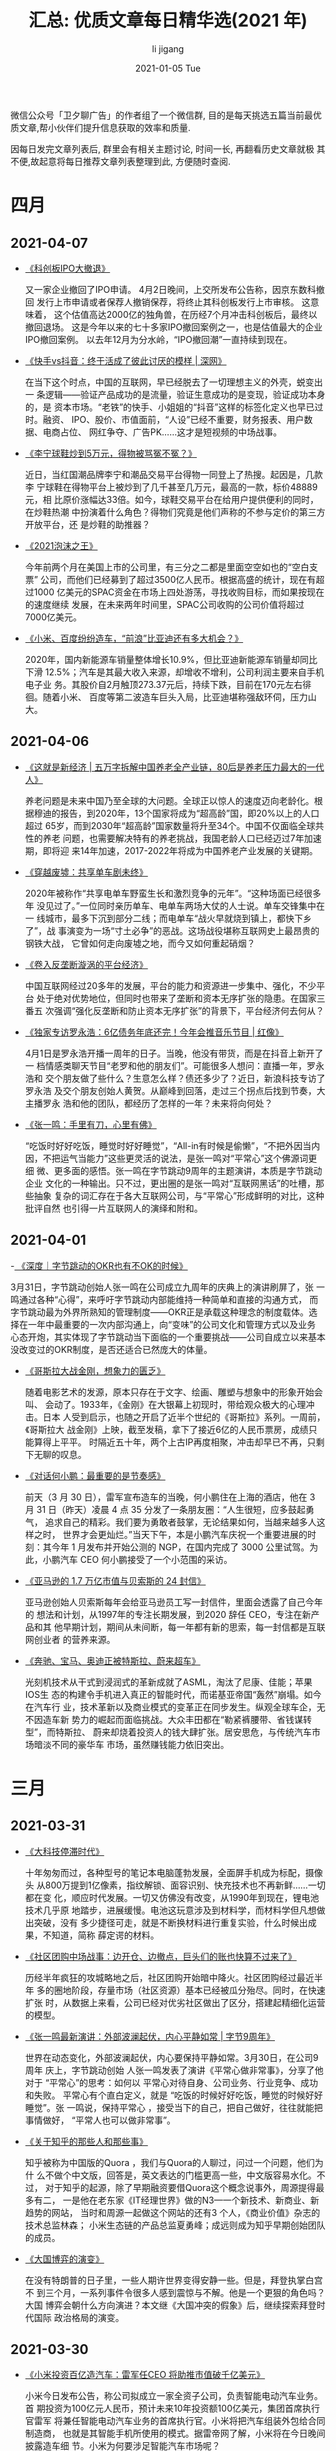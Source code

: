 #+TITLE:       汇总: 优质文章每日精华选(2021 年)
#+AUTHOR:      li  jigang
#+EMAIL:       i@lijigang.com
#+DATE:        2021-01-05 Tue
#+URI:         /blog/%y/%m/%d/everyday-reading-2021
#+LANGUAGE:    en
#+OPTIONS:     H:3 num:nil toc:nil \n:nil ::t |:t ^:nil -:nil f:t *:t <:t

微信公众号「卫夕聊广告」的作者组了一个微信群, 目的是每天挑选五篇当前最优
质文章,帮小伙伴们提升信息获取的效率和质量.

因每日发完文章列表后, 群里会有相关主题讨论, 时间一长, 再翻看历史文章就极
其不便,故起意将每日推荐文章列表整理到此, 方便随时查阅.

* 四月
** 2021-04-07
- [[https://mp.weixin.qq.com/s/cIw8kGl000SyHuN-XZlXng][《科创板IPO大撤退》]]

  又一家企业撤回了IPO申请。 4月2日晚间，上交所发布公告称，因京东数科撤回
  发行上市申请或者保荐人撤销保荐，将终止其科创板发行上市审核。 这意味着，
  这个估值高达2000亿的独角兽，在历经7个月冲击科创板后，最终以撤回退场。
  这是今年以来的七十多家IPO撤回案例之一，也是估值最大的企业IPO撤回案例。
  以去年12月为分水岭，“IPO撤回潮”一直持续到现在。

- [[https://mp.weixin.qq.com/s/9AlyJnAW2gtwWaPqZwycZA][《快手vs抖音：终于活成了彼此讨厌的模样 | 深网》]]

  在当下这个时点，中国的互联网，早已经脱去了一切理想主义的外壳，蜕变出一
  条逻辑——验证产品成功的是流量，验证生意成功的是变现，验证成功本身的，是
  资本市场。“老铁”的快手、小姐姐的“抖音”这样的标签化定义也早已过时。融资、
  IPO、股价、市值面前，“人设”已经不重要，财务报表、用户数据、电商占位、
  网红争夺、广告PK……这才是短视频的中场战事。

- [[https://mp.weixin.qq.com/s/dldi7PIgvtJd3bdPekt9Wg][《李宁球鞋炒到5万元，得物被骂冤不冤？》]]

  近日，当红国潮品牌李宁和潮品交易平台得物一同登上了热搜。起因是，几款李
  宁球鞋在得物平台上被炒到了几千甚至几万元，最高的一款，标价48889元，相
  比原价涨幅达33倍。如今，球鞋交易平台在给用户提供便利的同时，在炒鞋热潮
  中扮演着什么角色？得物们究竟是他们声称的不参与定价的第三方开放平台，还
  是炒鞋的助推器？

- [[https://mp.weixin.qq.com/s/9P4xC37V8tnL-oXWk1cOUw][《2021泡沫之王》]]

  今年前两个月在美国上市的公司里，有三分之二都是里面空空如也的“空白支票”
  公司，而他们已经募到了超过3500亿人民币。根据高盛的统计，现在有超过1000
  亿美元的SPAC资金在市场上四处游荡，寻找收购目标，而如果按现在的速度继续
  发展，在未来两年时间里，SPAC公司收购的公司价值将超过7000亿美元。

- [[https://mp.weixin.qq.com/s/AKhk4HcwpLqRw5R8Eil9DQ][《小米、百度纷纷造车，“前浪”比亚迪还有多大机会？》]]

  2020年，国内新能源车销量整体增长10.9%，但比亚迪新能源车销量却同比下滑
  12.5%；汽车是其最大收入来源，却增收不增利，公司利润主要来自手机电子业
  务。其股价自2月触顶273.37元后，持续下跌，目前在170元左右徘徊。随着小米、
  百度等第二波造车巨头入局，比亚迪堪称强敌环伺，压力山大。
** 2021-04-06
- [[https://mp.weixin.qq.com/s/2jifSX5vVl2ffbPAgKjkVQ][《这就是新经济 | 五万字拆解中国养老全产业链，80后是养老压力最大的一代人》]]

   养老问题是未来中国乃至全球的大问题。全球正以惊人的速度迈向老龄化。根
  据穆迪的报告，到2020年，13个国家将成为“超高龄”国，即20%以上的人口超过
  65岁，而到2030年“超高龄”国家数量将升至34个。中国不仅面临全球共性的养老
  问题，也需要解决特有的养老挑战，我国老龄人口已经迈过7年加速期，即将迎
  来14年加速，2017-2022年将成为中国养老产业发展的关键期。

- [[https://mp.weixin.qq.com/s/BnRLwAYaTk_utfc_caKNhQ][《穿越废墟：共享单车剧未终》]]

  2020年被称作“共享电单车野蛮生长和激烈竞争的元年”。“这种场面已经很多年
  没见过了。”一位同时亲历单车、电单车两场大仗的人士说。单车交锋集中在一
  线城市，最多下沉到部分二线；而电单车“战火早就烧到镇上，都快下乡了”，战
  事演变为一场“寸土必争”的恶战。这场战役堪称互联网史上最昂贵的钢铁大战，
  它曾如何走向废墟之地，而今又如何重起硝烟？

- [[https://mp.weixin.qq.com/s/Ca0DtTq9CIhDoQeNrN5i7A][《卷入反垄断漩涡的平台经济》]]

  中国互联网经过20多年的发展，平台的能力和资源进一步集中、强化，不少平台
  处于绝对优势地位，但同时也带来了垄断和资本无序扩张的隐患。在国家三番五
  次强调“强化反垄断和防止资本无序扩张”的背景下，平台经济何去何从？

- [[https://mp.weixin.qq.com/s/5qZwgFc6PJPlGcD8bmLh-g][《独家专访罗永浩：6亿债务年底还完！今年会推音乐节目 | 红像》]]

  4月1日是罗永浩开播一周年的日子。当晚，他没有带货，而是在抖音上新开了一
  档情感类聊天节目“老罗和他的朋友们”。可能很多人想问：直播一年，罗永浩和
  交个朋友做了些什么？生意怎么样？债还多少了？近日，新浪科技专访了罗永浩
  及交个朋友创始人黄贺。从巅峰到回落，走过三个拐点后找到节奏，大主播罗永
  浩和他的团队，都经历了怎样的一年？未来将向何处？

- [[https://mp.weixin.qq.com/s/nBZvTmvz2_HQSnMFqIlxHw][《张一鸣：手里有刀，心里有佛》]]

   “吃饭时好好吃饭，睡觉时好好睡觉”，“All-in有时候是偷懒”，“不把外因当内
  因，不把运气当能力”这些更灵活的说法，是张一鸣对“平常心”这个佛源词更细
  微、更多面的感悟。张一鸣在字节跳动9周年的主题演讲，本质是字节跳动企业
  文化的一种输出。只不过，更出圈的是张一鸣对“互联网黑话”的吐槽，那些抽象
  复杂的词汇存在于各大互联网公司，与“平常心”形成鲜明的对比，这种批评自然
  也引得一片互联网人的演绎和附和。

** 2021-04-01
-[[https://mp.weixin.qq.com/s/Q9wXkOV2Wi5iekHa3GEDzA][ 《深度｜字节跳动的OKR也有不OK的时候》]]

  3月31日，字节跳动创始人张一鸣在公司成立九周年的庆典上的演讲刷屏了，张
  一鸣通过各种“心得”，来呼吁字节跳动内部能维持一种简单和直接的沟通方式，
  而字节跳动最为外界所熟知的管理制度——OKR正是承载这种理念的制度载体。选
  择在一年中最重要的一次内部沟通上，向“变味”的公司文化和管理方式以及业务
  心态开炮，其实体现了字节跳动当下面临的一个重要挑战——公司自成立以来基本
  没改变过的OKR制度，是否还适合已然庞大的体量。

- [[https://mp.weixin.qq.com/s/3RJGhJdL1f1zFnwCuDRNWQ][《哥斯拉大战金刚，想象力的匮乏》]]

  随着电影艺术的发源，原本只存在于文字、绘画、雕塑与想象中的形象开始会叫、
  会动了。1933年，《金刚》在大银幕上初现时，带给观众极大的心理冲击。日本
  人受到启示，也随之开启了近半个世纪的《哥斯拉》系列。一周前，《哥斯拉大
  战金刚》上映，截至发稿，拿下了接近6亿的人民币票房，成绩只能算得上平平。
  时隔近五十年，两个上古IP再度相聚，冲击却早已不再，只剩下无聊的叹息。

- [[https://mp.weixin.qq.com/s/ERTa5OpAhVhg7aC0CtsGYA][《对话何小鹏：最重要的是节奏感》]]

  前天（3 月 30 日），雷军宣布造车的当晚，何小鹏住在上海的酒店，他在 3
  月 31 日（昨天）凌晨 4 点 35 分发了一条朋友圈：“人生很短，应多鼓起勇气，
  追求自己的精彩。我们要为勇敢者鼓掌，无论结果如何，当越来越多人这样之时，
  世界才会更灿烂。”当天下午，本是小鹏汽车庆祝一个重要进展的时刻：其今年
  1 月发布并开始公测的 NGP，在国内完成了 3000 公里试驾。为此，小鹏汽车
  CEO 何小鹏接受了一个小范围的采访。

- [[https://mp.weixin.qq.com/s/B7yPgIS_RzpjfyXrke488A][《亚马逊的 1.7 万亿市值与贝索斯的 24 封信》]]

  亚马逊创始人贝索斯每年会给亚马逊员工写一封信件，里面会透露了自己今年的
  想法和计划，从1997年的专注长期发展，到2020 辞任 CEO，专注在新产品和其
  他早期计划，期间从未间断，每一年都有新的思索，每一封信都是互联网创业者
  的营养来源。

- [[https://mp.weixin.qq.com/s/IsLaS_Geubyoomicq0xqWQ][《奔驰、宝马、奥迪正被特斯拉、蔚来超车》]]

  光刻机技术从干式到浸润式的革新成就了ASML，淘汰了尼康、佳能；苹果IOS生
  态的构建令手机进入真正的智能时代，而诺基亚帝国“轰然”崩塌。如今在汽车行
  业，技术革新以及商业模式的变革正在同步发生。纵观全球车企，无不因造车新
  势力的崛起而面临挑战。大众丰田都在“勒紧裤腰带、省钱谋转型”，而特斯拉、
  蔚来却烧着投资人的钱大肆扩张。居安思危，与传统汽车市场暗淡不同的豪华车
  市场，虽然赚钱能力依旧突出。


* 三月
** 2021-03-31
- [[https://mp.weixin.qq.com/s/zi9uG-92nzzooDYbNOm3Jw][《大科技停滞时代》]]

  十年匆匆而过，各种型号的笔记本电脑蓬勃发展，全面屏手机成为标配，摄像头
  从800万提到1亿像素，指纹解锁、面容识别、快充技术也不再新鲜……一切都在变
  化，顺应时代发展。一切又仿佛没有改变，从1990年到现在，锂电池技术几乎原
  地踏步，进展缓慢。电池这玩意涉及到材料学，而材料学但凡想做出突破，没有
  多少捷径可走，就是不断换材料进行重复实验，什么时候出成果，不知道，简称
  薛定谔的材料。

- [[https://mp.weixin.qq.com/s/M7VPpmKQKhjnkTHIG_l4NA][《社区团购中场战事：边开仓、边撤点，巨头们的账也快算不过来了》]]

  历经半年疯狂的攻城略地之后，社区团购开始暗中降火。社区团购经过最近半年
  多的圈地阶段，存量市场（社区资源）基本已经被瓜分殆尽。同时，在快速扩张
  时，从数据上来看，公司已经对优劣社区做出了区分，搭建起精细化运营的模型。

- [[https://mp.weixin.qq.com/s/lNAL9OrLlg2Gzkk9m5o4cw][《张一鸣最新演讲：外部波澜起伏，内心平静如常 | 字节9周年》]]

  世界在动态变化，外部波澜起伏，内心要保持平静如常。3月30日，在公司9周年
  庆上，字节跳动创始 人张一鸣发表了演讲《平常心做非常事》，分享了他对于
  “平常心”的思考：如何以 平常心对待自身、公司业务、行业竞争、成功和失败。
  平常心有个直白定义，就是 “吃饭的时候好好吃饭，睡觉的时候好好睡觉”。张
  一鸣说，保持平常心 ，接受当下的自己，把自己做好，往往就能把事情做好，
  “平常人也可以做非常事”。

- [[https://mp.weixin.qq.com/s/5Gc5cSJM7d0ArLodDtGtkg][《关于知乎的那些人和那些事》]]

  知乎被称为中国版的Quora ，我们与Quora的人聊过，问过一个问题，他们为什
  么不做个中文版，回答是，英文表达的门槛更高一些，中文版容易水化。不过，
  对于知乎的起源，除了早期融资要借Quora这个概念说事外，周源提得最多有二，
  一是他在老东家《IT经理世界》做的N3—一个新技术、新商业、新趋势的网站，
  当时和周源一起做这个网站的还有3 个人，《商业价值》杂志的技术总监林森；
  小米生态链的产品总监夏勇峰；成远则成为知乎早期创始团队的成员。

- [[https://mp.weixin.qq.com/s/gvtYTNnygpbXvTwdg5-Upw][《大国博弈的演变》]]

  在没有特朗普的日子里，一些人期许世界变得安静一些。但是，拜登执掌白宫不
  到三个月，一系列事件令很多人感到震惊与不解。他是一个更狠的角色吗？大国
  博弈会朝什么方向演进？本文继《大国冲突的假象》后，继续探索拜登时代国际
  政治格局的演变。

** 2021-03-30

- [[https://mp.weixin.qq.com/s/5eP7TYSetFPFsmtWBcF3tQ][《小米投资百亿造汽车：雷军任CEO 将助推市值破千亿美元》]]

  小米今日发布公告，称公司拟成立一家全资子公司，负责智能电动汽车业务。首
  期投资为100亿元人民币，预计未来10年投资额100亿美元，集团首席执行官雷军
  将兼任智能电动汽车业务的首席执行官。小米将把汽车组装外包给合同制造商，
  也就是其智能手机所使用的模式。据雷帝网了解，小米将在今日晚间披露造车细
  节。小米为何要涉足智能汽车市场呢？

- [[https://mp.weixin.qq.com/s/yIAP0cI5hpOWBF5Tdk8FIw][《江西苦彩礼久矣》]]

  在知乎“为何全国那么多高彩礼地区就江西出名了呢？”的提问中，就有人表示：
  “地处赣南小农村，彩礼近十年来水涨船高，现在（2021年1月10日）平均25万。
  彩礼只是小头，林林总总加起来，花费将近百万，但大多数人并没有这样的资金
  实力，借“彩礼”就成了江西非常普遍的情况。3月16日，九江银行推出的“彩礼贷”引
  发关注，随后，该产品不断受到关注和质疑，银行推说“并未正式上线”，但江西
  彩礼之高，可见一斑。

- [[https://mp.weixin.qq.com/s/I2yBmFIUQq1gGbABGd7GDg][《12000字解读元气森林：套利与降维的游戏》]]

  当红饮料品牌元气森林在过去4年时间里的成绩 - 根据我们推算元气森林2020年
  在零售终端完成了超过25亿的销量。我们用了两个月时间查阅百篇公开资料、访
  谈多 位行业专家、分析百万销售数据、混入社群进行潜伏，我们观察到了元气
  森林身上 一些与众不同的地方，以下从6个方面与大家分享对于元气森林的研究
  成果：游戏 老兵为何能跨界做饮料、挖掘爆款的“套利思维”、数据驱动的新品
  测试、以用户为中心的“补贴模式”、扁平化的渠道管理、用私域构建DTC渠道。

- [[https://mp.weixin.qq.com/s/LG4BrsMPE_pG4GR5V2pcNw][《职场精英的下半场：辞职，卖保险》]]

  在职场上，35岁是个“荣枯分水岭”，大多数招聘岗位将入职年龄限定在35岁以下，
  这一规定加剧了当代人的“中年危机”。职场内卷日趋严重，“35岁现象”就像推倒
  的多米诺骨牌，将引发一系列现实问题及连带风险。职场精英比普通人更早嗅到
  了危险的气息，这些世人眼里的“学霸”、“精英”、“赢家”在21世纪的第2个十年
  里，不约而同递出辞职信，决定去“卖保险”。

- [[https://mp.weixin.qq.com/s/5h8YRKqSnO3zhcN3R1aW5Q][《TikTok 的新敌人 | YS 特别版》]]

  短视频战争在国内暂告一断落。但对字节而言，即便手握TikTok，海外格局也还
  未定。过去几年，有几款产品曾被大家认为可能在竖屏、短视频领域分一杯羹，
  甚至成为TikTok的麻烦，但是很显然，直到今天，他们均未掀起什么波澜。能够
  对TikTok形成潜在威胁的下一个对手是谁？YouTube。

** 2021-03-29
- [[https://mp.weixin.qq.com/s/vHwlAi6iOpS_-FZQWdPYuQ][《用不起的充电宝，骑不起的自行车，共享经济“举起镰刀”》]]

  共享充电宝用不起后，共享单车也骑不起了。大多数共享经济项目，都已经在潮
  水退去时消失。共享单车和共享充电宝创业公司们，也经过了一番洗牌，坚持到
  现在的头部公司中，哈啰单车和怪兽充电、小电科技都传出过拟冲刺上市的消息。
  但随着市场被头部公司们分割，现在原本便宜的共享经济们”举起镰刀”纷纷涨价，
  也引来了网友的议论。共享经济的最后，都将走向“资本收割韭菜”吗？

- [[https://mp.weixin.qq.com/s/1x6599Ql65q-uiZ7h_PYCg][《投得好不如退得好！B站和它率先离场的投资人》]]

  毫无意外地，B站破发了。在新经济公司中——尤以具备平台型特点的公司为甚，
  最陡峭的成长曲线往往诞生于公司上市后，也就是二级市场阶段。比如Facebook、
  腾讯、网易等都是曾获得百倍增长的股票。而B站，是更极尽的演绎者。然而，
  就在B站即将迎来最陡峭的K线前，一批曾陪伴了这家公司四五年的投资人相继离
  场。

- [[https://mp.weixin.qq.com/s/7qfluj2-m66Rfg3d5YJp_Q][《独立游戏谢绝腾讯招安》]]

  腾讯游戏依旧是印钞机，但在过去的一年里，各路敌手和这个中国乃至世界游戏
  巨无霸的距离正在缩小。多款与腾讯无关的爆款游戏，正在打破腾讯游戏一家独
  大的局面——从2018年年底开始，收入Top30的游戏中，腾讯和网易所占比例开始
  降低。目前崛起的新秀虽不至于威胁到腾讯游戏行业第一的地位，但这足以让腾
  讯产生焦虑，这些新崛起的公司不仅拒绝了腾讯的投资，甚至大多数都从未与腾
  讯合作过，他们与腾讯保持了明显的界限。

- [[https://mp.weixin.qq.com/s/Z7PAzjiRO6KQENfZqXaamg][《睡不着的年轻人，与难逃软色情的“哄睡师”》]]

  曾经，快手抖音让你彻夜不想睡；如今，有人在快手抖音上专门哄睡。全中国超
  3亿人存在睡眠障碍，有人在网络上求哄睡，也不足为奇。奇怪的是，当点开快
  手等视频平台上所谓的“哄睡助眠”直播间，不少都是衣着暴露、美颜开满、不时
  作出挑逗性动作的女主播。与能不能让人入睡相比，她们似乎更在意有没有人刷
  礼物。曾经玩坏ASMR，如今又打着“哄睡助眠”的幌子，此类“软色情”擦边球在视
  频平台上有卷土重来的-迹象。

- [[https://mp.weixin.qq.com/s/FtwASSRw1eqtzs9CWtQxJA][《B站上市现场敲锣的12位UP主，都是谁？》]]

  某种意义上，“UP主”近乎等同于“B站”。在B站寂寂无名时，UP主创作了最初的内
  容；当B站登上更大的舞台后，UP主也收获了越来越多的关注与喜爱。最好的缘
  分，莫过于相互成全。3年前，B站登陆纳斯达克，邀请了多位UP主一同敲锣；今
  天，12岁的B站回港二次上市，我们也邀请了12位UP主共同见证。
** 2021-03-26
- [[https://mp.weixin.qq.com/s/4KKj0zEozkXpd_5_w67OsQ][《我们翻了13万字黄峥专访及公开信实录，发现了这些秘密》]]

  3月17日，拼多多创始人黄峥的一封致股东信掀起轩然大波。在拼多多成为中国
  用户规模最大的电商平台之际，黄峥宣布辞任拼多多董事长。引发业内及媒体圈
  对黄峥此举背后深意及内幕的猜测与讨论。我们翻阅了自2015年至今，黄峥几乎
  所有公开声音，试图探寻他选择“急流勇退”的真实动机，同时也看到了黄峥对创
  业、对成功、对实现自我价值清晰且理智地思考。

- [[https://mp.weixin.qq.com/s/r0svuNwW7iHS_4kd8pRtqw][《「李子柒」为什么会让你上瘾》]]
  城市作为一个由无数高效的、机械化的房屋构成的巨大机器，似乎已经成为了无
  法从单一视角窥其全貌的巨型迷宫。在 20 世纪末，它逐渐成为一种图像、一个
  奇观和欲望的化身，而在 21 世纪，互联网或许也是如此。我们必须承认，人似
  乎不能将柯布西耶口中「已死」的概念完全从心灵和精神上消除。我们仍然对于
  城市和互联网带来的过多刺激感到疲倦，很多时候，对更「原始」的生活和创造
  有着本能的热爱。

- [[https://mp.weixin.qq.com/s/qqwQhU6Gy8z0sOuJrajtNg][《离开字节跳动的人》]]
   “在字节，别把自己当人，把自己打碎，当做好用的工具就好了。”，业务不断
   调整在字节跳动几乎是常态，伴随而来的还有中层的调换。“我觉得这里一切都
   是短期导向。”一位离开字节跳动的前部门总监有更深刻的看法，“某种程度上
   来说，这个巨大的App工厂通过迭代中层来推进业务。这和它的组织架构有关。”许
   多离开字节的人聊起这家公司，印象最深的就是其扁平化管理。

- [[https://mp.weixin.qq.com/s/ZEeKSWoDllW49pMFBOaO1Q][《潜望｜对话清流资本王梦秋：没有争抢欲的人》]]
  王梦秋是一个棱角鲜明的人，共事过的人评价她：「聪明、犀利、强势、有号召
  力」。一个佛系、不捕风口、女性主导的小基金“清流”，如何在弱肉强食、雄性
  激素分泌旺盛的投资界存活下来，甚至活的还不错，此次跟她聊了聊投资与人性、
  遗憾与超然，以及她眼中的自我和世界。当然，围绕王梦秋和清流的种种古怪也
  成为重点话题之一。

- [[https://mp.weixin.qq.com/s/ViT4TpcaLtdEj4jy_8JhLQ][《阿里云盘的算盘》]]
  沉寂已久的网盘市场终于热闹起来，对于在上次网盘大战中“坐收渔利”的一众用
  户而言，显然对此喜闻乐见。随着阿里云盘的全面开放，相关议论声不绝于耳，
  有用户认为阿里云盘或将改变国内网盘市场的格局，也有经历过网盘限速“教育”
  的用户提出疑问——阿里云盘以后会限速吗？此外，和以往网盘业务的级别不同，
  此次阿里云盘的主体是阿里云，在2020年第四季度，阿里云成立以来首次实现季
  度盈利。在此前提下，阿里云盘到底打的什么算盘？

** 2021-03-25
- [[https://mp.weixin.qq.com/s/RPL0D6BQoI3r0ZFOlBO0VA][《100 亿美元，微软收购了一个有 3 亿人口的「互联网社会」》]]

  又一家「中型创业公司」顶不住了。微软正考虑收购 Discord，价格超百亿美元。后者去
  年夏天刚获得 1 亿美元投资，估值 35 亿美元。如果收购最终成立，意味着 Discord 的
  价值在一年内翻了三倍。对微软来说，收购 Discord，一方面意味着能接触到 1 亿多粘
  性用户，另一方面也意味着，它能从一个新的角度，尝试构建未来的「互联网社会」。

- [[https://mp.weixin.qq.com/s/Mz5IW7kOMIzdCLxdHMa9lA][《拼多多没有二号人物》]]

  3月17日，黄峥宣布辞职，将董事长一职交给了联合创始人兼CEO陈磊。由此，拼多多正式
  迈入陈磊时代。在外界看来，拼多多是“属于”黄峥的，陈磊只是黄峥退居幕后选出来的
  “影子武士”。但实际上，从黄峥创业初始，陈磊就一直伴随左右共同进退，扮演着合伙人
  的重要角色，从某种意义来说，陈磊不是黄峥的接班人，而是合伙人。

- [[https://mp.weixin.qq.com/s/TooIHw70U11bW6UlX99SLQ][《新兴国家正濒临货币危机》]]

  三月，土耳其里拉崩盘。自今年二月以来，土耳其里拉已经跌去逾23%。里拉崩盘引发土
  耳其金融地震，土耳其里拉崩盘，只是个开始。如今，美元正在进入流动性拐点，新一轮
  紧缩周期的预期越来越强，土耳其里拉率先崩盘，紧接着，俄罗斯、巴西、阿根廷、印尼、
  印度等会遭遇何种命运？中国会受到怎样的冲击？新兴国家的这种“幽灵”为何会如期而至？
  本文从经济学的角度分析新兴国家的周期性货币危机。

- [[https://mp.weixin.qq.com/s/0BimvA-Hu6cqRS0CzcN_dQ][《全网最便宜硕士” ：留学白俄罗斯，泡沫还是骗局？》]]

  不需要雅思成绩、个人简历，也不需要教授推荐信，只花了不到3万元人民币，李建波就
  成为白俄罗斯某大学的一名留学生。每年的职称评定，雷冬都因为本科学历而无法晋升，
  虽然他毕业于QS排名前50的高校，但依旧被研究生学历“卡”住脖子。由于上网课的人太多，
  有些大学的老师已经不够用了，乃至于中介还要帮忙招聘老师上课。“很多人在国内一直
  被学历所限制，内卷得很严重，来读一个白俄罗斯的硕士，难道不是避免内卷的一个方式
  吗？”

- [[https://mp.weixin.qq.com/s/LNY8XE9sS4e36CVaahyrfg][《长期主义者的10条认知 ｜ 深度》]]

  最近“长期价值主义”这个提法比较火。之所以火，我认为是源于中国企业的现实生存问题。
  其实，长期和短期本来是不可分割，从时间这个维度来讲，长期和短期两者是一体的，并
  不是说追求长期就不要短期，长期目标恰恰是由短期目标积累起来的。如何平衡长期战略
  和短期策略？如何兼顾理想与现实？如何在战略、组织能力、绩效管理等方面实践长期主
  义？

** 2021-03-22
- [[https://mp.weixin.qq.com/s/L0VOUpRiqeGhrBlaeXvSxg][《一人食，一人玩，一人住，为孤独埋单的9200万单身青年》]]

  2018年中国单身成年人口高达2.4亿人，超过英法德三国人口总数，其中超过7700万处于
  独居状态。预计到2021年，这个数字将上升到9200万。半份菜、一斤装大米、一人嗨火
  锅……针对单人消费的餐饮业态正在涌现。外观小巧、方便快捷的小家电抓住了绝大多数年
  轻人的心理：宁愿单身，也不愿将就。单身一族在宠物主中占比达32.5%，人均单只宠物
  犬、宠物猫的消费分别达6082元、4755元。

- [[https://mp.weixin.qq.com/s/8v7a6zggout-Y0g89SnKkQ][《搜索广告代理商讲述：灰色广告是怎么洗白的？》]]

  互联网上的虚假广告是历年315晚会的常客了，今年315，360搜索、UC浏览器上的虚假医
  药广告中招了。只要投放资金到位，这两个平台的广告代理公司可以提供从广告资质、广
  告内容，到网页设备、账户维护、虚假评论和点赞等一条龙服务。这类广告是从何而来？
  央视记者只提供了一个微信号和产品类型，很快，代理公司就复刻出了类似的广告内容。

- [[https://mp.weixin.qq.com/s/xbVRPxohjs5QfPqUEjgVYg][《所有东西都涨价，为什么大家只骂海底捞》]]
  近日，#海底捞牛肉粒变素了#成了刷屏话题。起因是有消费者反映，部分海底捞门店将牛
  肉粒替换成了大豆素肉制品“味伴侣”。其后，海底捞客服回应称味伴侣目前仅在上海试点，
  主要是“为了应对顾客无限量使用牛肉粒小料造成的浪费”。看似只是一次简单的小料替换，
  网友却反应激烈，这不是海底捞第一次因涨价被吐槽。同是涨价，有些消费品却可以明目
  张胆，并且消费者还依旧买单。那么为什么有些消费品能轻易涨价，有些却一涨就被吐槽？

- [[https://mp.weixin.qq.com/s/AMdLu0RfgjHOzQA1S4fEbA][《李丰独家授课：华为、戴森、三顿半崛起背后的新消费底层逻辑》]]
  谁取悦用户取悦得更好，就会在供过于求的时候有更大的机会。所以，峰瑞资本的李丰老
  师告诉我们：任何一类商品，从供不应求，到供求平衡，再到供过于求之后，很可能会出
  现另一个新的“供不应求”，这被称为消费升级。大部分情况下你要分清楚，你所在领域的
  供求关系，处在哪个位置？将技术创新“翻译”成用户可感知的产品力创新，可以更好地放
  大品牌。优秀的产品力+流量媒介+供应链，是持续获得品类红利、创造持久力品牌的公式。

- [[https://mp.weixin.qq.com/s/ANVur2w_0VfjXK6SBHhV6g][《芒格：我如何用五个通用观念，解决复杂问题》]]

  这篇文章是一篇芒格的演讲，来自最新版本的《查理·芒格传：巴菲特幕后智囊》，本书
  是国内唯一经过芒格及巴菲特授权的传记，从这篇演讲中我们可以看到芒格独特的逆向思
  维，以及五个他自称“超级简单”的通用观念。在演讲中，芒格给读者出了一道思考题，如
  果你穿越回1884年，那么你该做些什么，才能够创造一个在150年后价值达到2万亿美元的
  公司呢？如果有一家公司全都做到了，那么它值不值得投资呢？

** 2021-03-15

- [[https://mp.weixin.qq.com/s/evtV5om1yC3DMCGcqZ7ZJw][《新冠之谜：为什么疫情在某些国家看起来更严重？》]]

  新冠疫情在不同地区导致的死亡率是无差别的吗？答案是否定并且出人意料的。简单来说，
  与拥有完善医疗体系的富裕国家相比，那些相对贫困的国家——特别是南亚和撒哈拉以南非
  洲大部地区——死亡率竟然低得令人惊讶。获得普利策奖的印度裔美国医生、科学家
  Siddhartha Mukherjee，他在全球范围内访谈了多位统计学家、病毒学家和公共卫生专家，
  试图解释这一令人困惑的现象。

- [[https://mp.weixin.qq.com/s/SM-ghDv5SvTvo48dxuZbFg][《国内刚开始萌芽的播客，已经成了美国巨头们的主战场》]]

  在全球市场上，苹果音乐服务还在紧紧追赶 Spotify，但它原本领先的播客服务却被
  Spotify 突袭超越了。自 2015 年 Apple Music 问世，苹果花了 4 年，在美国本土超越
  Spotify，成为全美付费订户最多的流媒体音乐服务。在世界范围内，Spotify 保持着用
  户数上的绝对领先，且优势越来越大。Spotify 2021 年在美国的播客用户数将增至 2820
  万，超越苹果的播客 App。

- [[https://mp.weixin.qq.com/s/uP54h70ebCOT4bv6bQxkaA][《第一个投中快手的人》]]

  9年前，一个人给一个工具产品投资了一笔钱，在后来的融资中又多次下注，如今，按公
  司上市当天的收盘价，他所在的投资机构获利216亿美元，回报超过107倍。跟暴涨的财富、
  从天而降的运气相关的故事，总是能最快引发人们的兴趣。随着快手今年2月初在香港上
  市，这个名叫张斐的投资人与他担任合伙人的五源资本的故事，开始在互联网上传播。

- [[https://mp.weixin.qq.com/s/zX9a6g7WyHAdjLbpyy1SOw][《一切中国互联网产品的归宿都是相亲网站？》]]

  从网友们在中国互联网各个角落里的真实行为来看，他们虽然一边吐槽着父母催婚一边拒
  绝着线下被“包办”的相亲，其实另一边身体还是很诚实——相亲交友不仅对他们来说很重要，
  而且还被这届年轻人玩出了新花样。现在最热闹的互联网相亲地，早就不是那些垂直领域
  的交友软件，也不是基于微信微博豆瓣等泛社交平台的交友小组。如今最积极相亲的年轻
  人们活跃在一些跟恋爱交友八杆子打不着的App上，比如时下正处于风口浪尖的基金圈。

- [[https://mp.weixin.qq.com/s/6d52e9Gyhp02nFVGBw-HaQ][《为什么中国现在老被骂》]]

  皮尤研究中心最近在2021年2月对美国成年人的调查，对中国的看法呈现负面的美国人比
  例从2018年的46%上升到了2021年的67%, 呈现较大的上升。这里面因为疫情怪罪中国是一
  个很大的因素，但是更大的背景是美国特朗普政府对中国的敌对态度，简单的说，疫情只
  不过是一个加速项，实际上随着中美国力的不断逼近，美国必然会开始对中国的压制，其
  中就包括舆论上的攻击，而这必然会影响到民众对中国的看法。

** 2021-03-12
- [[https://mp.weixin.qq.com/s/KTFPHcXg9zzx9H9U72poWQ][《抖音电商大变局：品牌自播吃肉 达人喝汤 小主播被迫转行｜深网》]]

  抖音直播电商是一片蓝海，也是一座待挖掘的金矿。在抖音电商不断变化的流量规则里，
  主播、达人、品牌方都成了其战略目标的“螺丝钉”。随着抖音电商战略和布局的变化，这
  些“螺丝钉”在平台的位置、生态乃至生死等都在随之改变。在2021年抖音电商将品牌自播
  作为战略级项目的背景下，品牌自播“吃肉”，达人“喝汤” ，小主播被迫转行的局面正在
  形成。

- [[https://mp.weixin.qq.com/s/JhAulBaTdq0o1DelCZsT3g][《科技公司集体进军养猪，底层逻辑是什么？》]]

  要致富，少生孩子多养猪。人们没有想到，这句农村经典刷墙语录，现在成了科技公司的
  「座右铭」。过去几年间，华为、网易、阿里巴巴、京东、万科、碧桂园、恒大都盯上了
  养猪行业。尽管，它们来自 ICT、互联网、房地产不同行业，却都因养猪事业有了共同交
  集。「不好好读书，回家养猪」在今天可能需要反向解读，好好读书才能有机会科学养猪。
  养猪究竟有多香，让大厂不惜跨界争相布局，而不是牛羊禽类养殖？

- [[https://mp.weixin.qq.com/s/I2HYj4YhOhokPZCoVLSpFg][《Mac 版微信 3.0，可以看朋友圈了》]]

  Mac 版微信 3.0 还没正式发布，拿到的是 beta 8，这个版本最吸引的功能自然是可以在
  Mac 上刷朋友圈喽。这次 Mac 版微信 3.0 提供了三个新特性：1、可以浏览朋友圈；2、
  可以浏览聊天中分享的视频号视频和视频号直播；3、在OS X 10.14 版本及以上系统支持
  深色模式。目前的 3.0 还是 beta 版，估计大家很快就能见到正式版了。

- [[https://mp.weixin.qq.com/s/fJNeOSq45qVPBJn8euzsKw][《实探山东“拉面哥”：疯狂燃烧的荒诞和欲望》]]

  程运付“拉面哥”，因15年坚持以3元价格卖一碗面而忽然间在抖音、微博、快手等平台走
  红。最近的两个星期，无数全国各地的主播和围观者涌入这个偏僻山村，将镜头对准“拉
  面哥”的家门口；也有当地人在闹剧中寻找商机，兜售流量卡、WIFI设备、充电宝；也有
  人什么都不要，一切免费。在沂蒙山余脉的春日迷蒙雨雾中，刺猬公社亲眼目睹了这场略
  显荒诞的乡村直播秀。

- [[https://mp.weixin.qq.com/s/2kHHw55Zs95xOYUbQUqx_Q][《何加盐：影响10位企业大佬的10本书》]]

  很多企业界的大佬都有一个共同点：特别爱看书。甚至有些企业家，其今天的成功，跟他
  年轻时看过的某一本书，有很大关系。今天我们盘点一下曾经影响过10位企业大佬的10本
  书：1. 雷军与《硅谷之火》2. 马云与《人生》3. 马斯克与《基地》4. 孙正义与《龙马
  来了》5. 芒格与《富兰克林自传》6. 段永平与《穷查理宝典》7. 王兴与《有限与无限
  的游戏》8. 张一鸣与《少有人走的路》9. 贝佐斯与《从优秀到卓越》10. 任正非与《毛
  泽东选集》

** 2021-03-11
- [[https://mp.weixin.qq.com/s/o-1QSeNFFJphwjPIvOrqEg][《大熊市，才是改变人生的最好机会》]]

  在股市里，做容易的选择是轻松的。涨的时候进场，跌的时候离场。这样的选择，是大多
  数人的做法，也是大多数人在股市里赚不到钱的原因。什么是艰难的选择？是下跌时耐得
  住，守得住，还能坚持加仓，受得了回撤，守得了云开。经历这次大跌，我们一起来复盘，
  怎么磨出自己的性子，怎么磨出回报。大熊市，才是改变人生的最好机会。

- [[https://mp.weixin.qq.com/s/bnGu2I6-XR2qAaHhhc_cSA][《真正的高手，相信逻辑而不是现实》]]

  人类日常生活中常用的两种基本逻辑方式：一种是归纳法；另一种是演绎法。归纳法是人
  类最基础、最常见的用智形式，这是一种内置在人类基因中的思维定式。演绎法是理性思
  维的主要方式之一，它是一种很奇怪的思维，它是一种逻辑自证的学问。归纳法与演绎法
  是人类主要的两种思维方式，只有了解了这两种思维方式，我们才能进入第一性原理的语
  境当中，才能知道第一性原理能够在哪些领域发挥作用。

- [[https://mp.weixin.qq.com/s/Go6lx9_btuzgNAHVAW-8TQ][《中国广告的两大路线之争》]]

  中国广告几十年来的两大路线：一个叫用户路线，一个叫产品路线。产品路线回答三个问
  题：1、产品是干啥的？2、产品有什么功能作用？3、相比于竞品，产品有什么优势？中
  国的本土营销公司喜欢走产品路线。而用户路线回答另外三个问题：1、品牌的目标用户
  是谁？他们是一群什么样的人？2、用户有什么样的情感、个性与态度？3、品牌带给消费
  者的体验和心理价值是什么？4A公司喜欢走用户路线。

- [[https://mp.weixin.qq.com/s/X0dCy2Ys470CQj7678cBcA][《比尔·盖茨再度警示：下一次灾难，将是疫情的5倍》]]

  对于领导者来说，主要做两件事，一个是看到未来的机会，一个是看到未来的灾难。没有
  看到未来的机会，就无法激励员工；相反，如果能看到社会未来一定会遇到的麻烦，提前
  做好解决的准备，就会获得成功。所以，当所有的人都开始提心吊胆，对未来没有信心的
  时候，领导者必须看到希望所在；而当所有人都在畅想未来的时候，领导者必须看到灾难
  所在。

- [[https://mp.weixin.qq.com/s/ACti_o5Uno3TSijXsm9cng][《湖南人为什么最爱嚼槟榔｜大象公会》]]

  中国什么地方的人最爱嚼槟榔？台湾、海南、广西等槟榔原产地都有嚼槟榔的习俗，其中
  台湾更发展出闻名世界的「槟榔西施」文化。但在湖南人面前，他们通通相形见绌——据统
  计，台湾约 10%的人口有嚼槟榔习惯，而湖南人嚼槟榔的比例达到 38.42%，其中 30 至
  40 岁人群更高达 50.36%，作为中国最大的槟榔产地，海南对槟榔的热爱也远不及湖南。
  那么湖南人为什么这么爱吃槟榔？

** 2021-03-10
- [[https://mp.weixin.qq.com/s/t48bbKDDWcAsLYwG5aw6rQ][《推荐和视频开始侵蚀各行各业》]]

  过去十年，在人跟信息连接这个领域里面，其实最大的机会在我看来就是两个，第一个就
  是信息怎么组织，明显的就是从搜索变到了推荐。另外一个就是内容怎么生产，就是从图
  文变向短视频。视频未必是最高效率的信息消费方式，但视频化的信息却是最容易消费的，
  理论上视频可以触达所有人群。内容生产端，短视频大规模扩大了创作者数量，让人人都
  是创作者成为可能。

- [[https://mp.weixin.qq.com/s/u1x9x7z6d7VQQKeew3YVsg][《35岁，他们决定考研》]]

  教育部公布的数据显示，全国硕士研究生招生考试报考人数从2015年的164.9万人增加到
  2021年的377万人。学生们的「画像」是：35岁上下，大部分已经成家，职业多样，百分
  之七八十考非全日制研究生。「成年人生活的苦，你躺在床上它就来了。但学习上要吃的
  苦，是自找的。」，很多人不能理解这群逆行的大龄考研人，但「甭管抱着什么目的考研，
  至少是求变求进步的一群人」。

- [[https://mp.weixin.qq.com/s/iBbuqHKaLLU5492HjdhYCg][《中国人最爱的算命项目，星座和塔罗牌输给了它》]]

  互联网算命这事儿并不新鲜，毫不夸张地说，在某搜索引擎上打下“免费算命”四个字，相
  关结果多达 6 千万个。昔日的街头算命先生，如今已经转战线上，迎来了事业的第二春。
  这里面甚至还有看面相的“AI 算命”，分分钟就能生成一篇比你毕业论文还长的命理分析
  报告。有多少年轻人算过命？玄学的背后有多少生意？热衷于算命背后又是什么心理？

- [[https://mp.weixin.qq.com/s/MBvnW97Bi5CaVeydOkGGkQ][《中国芯片“卡脖子”，造芯怎么这么难？》]]

  国内之前掀起了百城造芯热，但是目前相对成功的仅有上海无锡合肥西安北京这几个城市，
  前段时段武汉弘芯项目更是把我国芯片制造业推上风口浪尖。这次将会在制程技术，资金，
  人力，设备，市场，供应链，水电气，环保，政策九个维度和读者们聊聊建立一座现代化
  晶圆厂的难度（晶圆是指制作硅半导体电路所用的硅晶片），试图用寥寥千言展示如何完
  成一项大工业项目的全貌，以及我国当下芯片产业的难处。

- [[https://mp.weixin.qq.com/s/ES4uv4uRZfGdm1HLQSUSgA][《焦虑的抖音，要做另一个“微信”》]]

  TikTok在海外受挫后，字节跳动一直焦虑未来的增长在哪，而日活突破6亿的抖音被寄予
  厚望。面对增长放缓的短视频行业，抖音四处出击：电商、支付、社交、搜索以及最近突
  然大力招兵买马的本地生活，字节跳动试图把抖音打造成另一个超级APP“微信”。为了承
  载张一鸣的野心，也为了促成今年港交所最大的一笔IPO，抖音急了。

** 2021-03-09
- [[https://mp.weixin.qq.com/s/yc0b-cYYdDIK2TpQbPN3WQ][《深V反弹失败，A股跌够了吗？》]]

  3月9日，A股依然一片绿，市场仍在跌跌不休，机构纷纷做起了“心理按摩”。综合受访机
  构人士观点来看，近期市场的波动一方面是由美债收益率上行对估值造成的压力，另一方
  面来自于市场情绪层面的担忧。随着第一阶段调整到位，部分资产的投资价值逐步显现。
  我国的经济增长动能仍较为强劲，将对A股提供盈利端的支撑，无需过度悲观。

- [[https://mp.weixin.qq.com/s/IsLzc3WBSY5DElED-QndlQ][《抖音搜索降维打击微博》]]

  春节后，抖音公布其视频搜索月活已超5.5亿，字节跳动CEO张楠表示，未来一年，抖音将
  加大对搜索的投入力度。这被视作字节与百度搜索战争的扩大化，一个重要角色却被忽略
  了，那就是微博。抖音主动发起的搜索战争，明面上是在和百度争搜索商业化的市场份额，
  实则是一项双线任务。这场搜索战争的另一任务，是成为批量制造热搜话题的舆论广场，
  而在中文互联网世界，这一位置已由微博担当多年。

- [[https://mp.weixin.qq.com/s/Zfy68uH-356_cGPrybkFPQ][《大厂月入3万，不如回家考公？| 谷雨数据》]]

  2020年，在互联网大厂做游戏工程师的李洋决定辞职，月入三万的他从西二旗回到小城市
  参加公务员考试。经过疫情，他终于“想明白了”：在大厂里收入可观，但因为长期加班失
  去生活；大城市里租房的生活让人感到漂泊不定，小镇里的安全感则相比起来更让人安心。
  李洋选择考公的理由，可能也是如今众多考公年轻人心态的缩影。

- [[https://mp.weixin.qq.com/s/ruIfpT3pHtP-p7sfh9u8BA][《互联网不幸福》]]

  根据脉脉官方发布的2020年职场报告，IT互联网行业是人才净流入最多的行业，但与此同
  时，IT互联网行业是整体幸福感最低的三大行业之一，并列的是零售、贸易、批发与农林
  牧渔产业。在脉脉平台“职言”社区里，则到处流传着互联网大厂中关于“内卷”的轶闻与糗
  事，在亿万营收与技术创新的幕布下，这里就像互联网大厂的“聊斋志异”。互联网到底幸
  不幸福，这是一个复杂的问题。

- [[https://mp.weixin.qq.com/s/XxhwdodfuUOaR3mwf7O5Rg][《传道士与雇佣兵：“电商之王”杰夫·贝佐斯传奇》]]

  从1994年成立亚马逊并就任CEO，到2021年离任，贝佐斯创造了无限的辉煌，也留下了无
  限的争议。人从来都是复杂的，企业家更复杂。我们很难用一个简单的标签来形容如此深
  刻地影响过世界的一个企业家，也许，这样的企业家，本身就是一半传道士，一半雇佣兵，
  没有传道士的精神，他们走不远；没有雇佣兵的手段，他们活不长。左手持经、右手执剑，
  才造就了今天的他们。

** 2021-03-04
- [[https://mp.weixin.qq.com/s/-G6HBaW7IDlpJukTlTQYEw][《为什么老板画大饼越来越没用了？》]]

  一个完整的战略思维通常包含三个层次的内容：战略起点（认知层）、战略结构（结构层）
  和战略涌现（业务层），今天我们先来探讨第一个层次：战略起点。其中有两种不同的战
  略逻辑，第一种是从愿景出发，从“是什么”开始；第二种是从使命出发，从“为什么”开始。
  这两种逻辑孰优孰劣？愿景和使命各自的内涵是什么？为什么相对愿景，使命才是一个更
  好的战略起点？实现使命的方法又有哪些？

- [[https://mp.weixin.qq.com/s/Y1jyF7Boc3JY3vmZFbNZXQ][《为什么你身边的东北人感觉都很有钱？》]]

  很多人不解，东北明明经济不行，为啥还给人感觉贼有钱？首先，东北人“有钱”，绝对不
  是错觉。国家统计局数据显示，2020年居民人均可支配收入，辽宁在全国31个省份中排名
  第九，人均住户存款仅次于北上浙，位居全国第四。民间有种说法，东北只有有钱人和穷
  人两种，没有中间层。不是说东北没有穷人，而是跟其他地区相比，东北人更会“花钱”。
  同样是100块钱，到东北人手里就能花出110块的感觉。

- [[https://mp.weixin.qq.com/s/BKS6G8pSrVSitjDqIKAF-Q][《人口危机》]]

  最近，生育及养老问题，再次引发广泛关注。低生育及老龄化这两大难题，在未来会越来
  越突出，将深刻地影响经济增长和社会演变。人口危机已是一个世界性问题，但很少人意
  识到，中国面临的问题与欧美日等国存在根本性差异。本文从经济学角度简单探讨中国的
  人口危机。

- [[https://mp.weixin.qq.com/s/cz_3cxYUEpE_C02S2HM0Lw][《小镇青年的秘密，都藏在手机APP里》]]

  在过去几年，移动互联网快速下沉，小镇青年被贴上了“收入不高”、“没啥文化”、“缺乏
  品位”的标签。尤其是在一些一二线城市所谓的“精英互联网人士”眼中，小镇青年是处在
  互联网底端的一群人，但真实的小镇青年们，可能并不服气。我们通过手机里的APP，一
  窥小镇青年的真实生活，让我们能够知道，他们在做什么、想什么、玩什么。

- [[https://mp.weixin.qq.com/s/dk2STHQ7A7mfke7K2aADPw][《请不要叫我做题家》]]

  在2003年，“寒门贵子”是个100%的励志词汇，但到了2020年，这个词却被一个充满戏谑的
  “做题家”所取代了。做题家全称“小镇做题家”，多指出身低线城镇或者农村、通过题海战
  术杀入名校、坚信读书能够改变命运、但毕业后在大城市却只能勉强立足的普通人。很多
  人对“做题”以及背后等若国本的高考体系也产生了怀疑。为什么人们质疑“做题”？如何正
  确看待“做题”？社会欠年轻人们一个答案。

** 2021-03-01
- [[https://mp.weixin.qq.com/s/_ZfrE38z7g3fHtaxiZx__w][《为了劝我妈，我开了个老年公众号》]]

  如果你家里的长辈总转发一些看着就荒唐的鸡汤和谣言，而且已经影响到他们和你的生活
  怎么办？最近，豆瓣的哈组上出现了一个热帖——朋友开了个老年公众号劝自己的妈妈。发
  帖人的朋友为了抵制老妈的“深度好文”，让老妈听得进自己的话，专门模仿“深度好文”的
  模式开了个号，取名为“国学爱生活”。

- [[https://mp.weixin.qq.com/s/0wcM7X_49mZ8NrHhlL1TIg][《医美机构是不是下一个“爱尔眼科”？》]]

  如果说中年人的过年三件套是中华烟、茅台酒和金华火腿，那么对于年轻爱美女性，她们
  的过年三件套正在渐渐变成水光针、玻尿酸和光子嫩肤。在这个原地过年的春节里，生意
  红火的除了电影院、电商平台以外，还有近年来在一二线城市如雨后春笋般涌现的医美机
  构。医美生意火爆的背后，是医美机构狂轰滥炸的低价营销。

- [[https://mp.weixin.qq.com/s/FSzaRhJY2WnY15egZdWWig][《金球奖得主赵婷：“我这辈子都是个局外人”》]]

  第78届美国金球奖揭晓，华人女导演赵婷凭借《无依之地》获得最佳导演奖。她成为首位
  获得这一奖项的亚裔女性导演。以小成本独立制作成名，到执导大IP漫改电影、进入主流
  工业体系，赵婷走过的路，比她身上所有标签所传达出的含义要丰富许多。国族、性别与
  时代选择，最终都要落在一个具体的创作者身上，由她讲述那些她必须去讲的故事。

- [[https://mp.weixin.qq.com/s/cpLStfBtqqLmjvQobPFi7Q][《生育“零成本”，为何无法阻止日本生育率断崖式下降？》]]

    日本年轻人的问题并不在于生育时，而在于生育前的结婚意愿，以及生育后的抚养阶段。
  随着房子单价和总价都越来越高，日本年轻人发现一个问题，住20平米的房子怎么找对象
  呢？女性社会地位、收入水平不断抬高，择偶的标准、要求也相应提高，因此能够匹配并
  结婚的适龄男女数量大大减少。

- [[https://mp.weixin.qq.com/s/-n1gJh-4UqBInwSqe3BDig][《单身经济没有下沉市场》]]

    据民政部数据显示，2018年我国的单身成年人口高达2.4亿人，其中有超过7700万成年
  人是独居状态，预计到2021年，这一数字会上升到9200万人。正如克里南伯格在《单身社
  会》一书中所预言，单身社会正在成为一次空前强大、无可避免的社会变革。而单身群体
  扩大的背后，则蕴藏着无限的商机。但这场备受资本追捧的单身经济的狂欢似乎只发生在
  一二线城市，与下沉市场并无很强关联，单身经济没有下沉市场。

* 二月
** 2021-02-25
- [[https://mp.weixin.qq.com/s/1-RUPpkImyJEp5H8rUNilw][《7图深扒中国百亿票房演员，第5名你想不到》]]

    在刚过去不久的春节档，电影《你好，李焕英》成为一匹黑马，贾玲的这部导演处女作，
  甚至在整个中国电影市场都诞生了不少属于它的纪录，2月21日冲进了中国影史票房的前
  五名。影视寒冬阴霾下的电影市场，因为春节档的火热而激起不小的水花，在电影票房增
  长的背后，关于百亿票房演员的讨论也变得热闹起来。今天我们就用票房数据来看看，代
  表中国影人票房巅峰的百亿俱乐部里又发生了什么变化，哪些影人成为百亿黑马？他们又
  是凭什么登顶？


- [[https://mp.weixin.qq.com/s/ZwuTo11iz6z24u_YUJ3XbQ][《狂奔的视频电商，撑起万亿GMV？》]]

    视频电商已经杀到古典电商城下。快手市值已经飙到1.5万亿港元，超过京东，直逼拼
  多多。如果古典电商解决了传统零售品类不足的问题，视频电商则在解决古典电商的用户
  消费意愿问题。流量瓶颈下，传统电商的获客成本骤然攀升，以短视频平台为代表，优质
  流量入口成为品牌商家们的重点争夺对象。视频电商的强势，集中体现在GMV数据上。


- [[https://mp.weixin.qq.com/s/KedJcO1S1hEJO-Kwf0HfoA][《张一鸣怎样跳出“增长的痛苦”？》]]

    高薪加公司上市在即的期权诱惑，让字节跳动像一个巨大的磁铁，不断吸引人从五湖四
  海涌入，截至2020年年底，字节跳动的员工数突破了10万人。字节跳动之所以能够高速成
  长，得力于“人才充足率”这一指标与公司营收增长高度匹配。张一鸣曾在采访中承认自己
  “不合适掌兵”，然而他现在却实打实地统帅十万员工，同时还最大程度地激发了他们的创
  新能力——张一鸣的魔法到底是什么？


- [[https://mp.weixin.qq.com/s/T7BZlX68md1_OC-dSGRHHw][《朝夕光年，字节跳动的游戏梦》]]

    字节跳动和腾讯的竞争愈发贴身肉搏。2月22日，字节跳动又放出一个大瓜，旗下游戏
  官网——朝夕光年正式上线，字节跳动在中重度游戏内容研发上迈出了第一步。中重度手游
  需要较长时间的积累，字节跳动要在游戏领域拉近与腾讯、网易等游戏巨头的身位，小程
  序游戏就成了另一条捷径。


- [[https://mp.weixin.qq.com/s/-y4DY_Jmc0ffInqP6dBIyQ][《Clubhouse：网红App究竟能火多久》]]

    Clubhouse的成功在哪儿呢？可以肯定的是，显然不是由技术力量驱动的。从产品的生
  命周期看，Clubhouse现在应该还处在幼年，因而要预测其未来的走向是十分困难的。不
  过，如果这款产品要保持持续的成功，并不是那么容易。它需要解决的问题还有很多。

** 2021-02-23
- [[https://mp.weixin.qq.com/s/7rsEbd3qojgYQi_EapRsSw][《有钱的码农，基金募资最后的「新大陆」》]]

    如果说，每家投资机构都有一张潜在LP的“捕猎”名单，伴随着过去几年声势浩荡的IPO
  钟声，那些获得惊人财富的founders正在成为GP们的关键目标。中国一级市场基金再次看
  见了新大陆：一拨new money正风尘仆仆而来，相比尽调周期更长、投资决策更为审慎、
  极度偏好“白马”的机构LP们，new money开始成为很多GP募资的最后希望。


- [[https://mp.weixin.qq.com/s/ij8au8ZPDR9GJ3GsfMbj_Q][《哔哩哔哩80页深度——从“人货场”看B站社区生态的养成》]]

    这篇专题深度报告，核心解决了以下问题：B站相比其他视频平台的核心竞争力在哪里？
  B站独特的社区生态是如何养成的？B站如何实现破圈？B站组织架构和管理团队有何特征？
  B站用户画像？B站用户未来还有多少增长空间？如何理解B站内容与创作者生态？B站在内
  容生态上采取怎样的发展策略？B站OGV和PUGV内容各自发展情况和差异化优势所在？B站
  UP主生态如何实现正向循环？B站平台的运营政策以及产品的底层设计如何帮助建立良性
  社区？


- [[https://mp.weixin.qq.com/s/Gmg3me-0_YTb2uh7fVPJFw][《李录：中国未来20年的经济大趋势》]]

    当我们投资一个国家的一家企业时，从某种意义而言，我们也是在投资这个国家。我们
  需要对这个国家有大致的了解。作为投资人，我们关注的是对未来大概率正确的预测，我
  们的分析尽量保持客观理性，摒弃任何意识形态及情感带来的偏见。今天会分为五个部分
  讲：中西方的历史文化差异；中国的现代化历程及近四十年的经济奇迹；当前投资人尤其
  是海外投资人对中国的悲观情绪；经济发展的三个不同阶段：今天中国与西方的位置；中
  国经济的增长潜力。


- [[https://mp.weixin.qq.com/s/zVsOa1jkPyrTQCUCllXOOw][《中国婚姻报告2021》]]

    婚姻是家庭的基本组成部分，但近年来，多种选择和无奈之下，中国人结婚少了、结婚
  晚了、离婚多了。随着社会发展，一方面新一代年轻人追求独立自由，认为婚姻是束缚。
  另一方面，高婚育成本使年轻人实现家庭变得更加困难。从人口角度看，人口少子老龄化
  问题正在削减适婚年龄人数，结婚“主力军”减少。“婚都不想结，还生什么孩子”，正成为
  一批年轻人的选择，结婚率下降、生育率下降和老龄化加重是互为因果的。


- [[https://mp.weixin.qq.com/s/qYnopUvEIfAtkHG8ML4xQg][《长期主义：做你余生中最重要的事》]]

    长期主义到底是什么？如何兼顾“长期主义”和“当下行动”呢？长期主义追求不变，而行
  动需要随机应变。这二者如何调和呢？本文将以乔布斯人生中最重要的决策原则为例，用
  一个独特的“双线模型”，来回答这个问题。这个“双线模型”，用大白话来说，就是：永远
  去做你余生中最重要的那件事。
** 2021-02-22
- [[https://mp.weixin.qq.com/s/w0wNA6rKjxAqW4OsLACxwg][《这个「视频版 Clubhouse」，成立一年就盈利，估值 21 亿美元》]]

    马斯克的「站台」让上线不到一年的 Clubhouse 彻底火了，然而无论是 Clubhouse 还
  是它的学徒们，都没能解决盈利的问题，但Hopin 做到了，在一年的时间里实现了
  ARR(年度经常性收入)3000 万美元，从 2020 年 2 月份开始，8 个月的时间里，Hopin
  的注册用户从 5000 增长到 350 万，企业会员达到 5 万个，估值达到 21 亿美元。

- [[https://mp.weixin.qq.com/s/guJQPKqFB2ivGYKMiZhP0g][《疯狂涌入整形医院的年轻人》]]

    市场飞速增长、消费观念变化、医美生活化、行业洗牌来临，随着资本入局、医美概念
  股引起资本市场注意，这一千亿级市场已然成为备受追捧的黄金赛道，不过不可否认的是，
  黑医美、安全问题依然是阻碍行业发展的绊脚石。同时在疫情的试炼之下，大浪淘沙的时
  代很快来临，医美行业将走向何方？

- [[https://mp.weixin.qq.com/s/lvPiMvpEaiQSsxiqbuyf-Q][《为什么这届年轻人不愿多生娃》]]

    “生孩子是一个非常复杂的系统，不单纯是经济原因，一对适婚适孕的夫妻背后面临很
  多东西，除了孩子，还有父母养老的问题，以及35岁以后自己的社会竞争力能不能保持
  住。”一位采访对象的观点或许代表了生育率低背后的普遍原因。提高生育率并非一朝一
  夕就能实现，我们采访了几位处于不同人生阶段的东北人和北漂，了解他们对生育率低的
  看法。

- [[https://mp.weixin.qq.com/s/GcIq_2yVbCkM-PuF4RUAVw][《芯征程丨苹果造芯三十年》]]

    从2010年拿出首款自研手机芯片A4开始，围绕着苹果芯片实力的争议始终未曾间断。事
  实上，在过去30年间，苹果已经通过一系列的自研、并购，甚至是打压、挖角、“威逼利
  诱”，即便在老首领去世后也未曾失去方向，坚定不移地践行着乔布斯当年的路线，最终，
  建立起一个庞大的芯片帝国。跟所有伟大的故事一样，苹果芯片帝国的成功，始于一次失
  败。

- [[https://mp.weixin.qq.com/s/4kN65Eu_mYKmC-GLig082g][《“打工”不是一切——与五位学者对谈互联网加班文化及其他》]]

    近两年，互联网公司的员工们开始越来越多地反思自己为了工作究竟付出了什么。
  “996”、“打工人”，与超时工作相关的关键词被反复提起，让更多人质疑，推动技术进步
  的大公司正在将我们带入一个怎样的未来。互联网公司在颠覆市场之后应当承担怎样的社
  会责任？企业追逐效率与员工追求幸福之间应当存有怎样的边界？奋斗精神与个人自由空
  间应当如何平衡？

** 2021-02-18
- [[https://mp.weixin.qq.com/s/INbSIgFtCiaIKzyajGdaeA][《你殊死进攻，也拼不过巨头一个部门？王兴切了三刀后……》]]

    很多创业公司老板都喜欢把“没有想不到，只有做不到”这句话贴在墙上，认为只要有伟
  大的梦想，就一定能够做到。但我们往往忽视了，创业是为了生存，不是为了死于竞争之
  中。竞争不过是创业中的一个环节而已，不到万不得已，没必要把自己逼到跟巨头正面殊
  死进攻的路上去。在竞争当中如何扬长避短，以弱胜强，这对每一个人都是第一命题。那
  么，该如何破题？

- [[https://mp.weixin.qq.com/s/vhNDY9YE6YrZwNurCNzUXw][《为什么年轻人都不愿生孩子了》]]

    人人都在担忧新生人口的骤减。在猝死频发、福报996、狼性007下生活的我们，曾有网
  友评论：这样的环境，生孩子给资本家做奴工？上野千鹤子还曾发出警告：当生育成本如
  此之高时，变得让“饱食穷民”们无法企及，养育孩子是否形成了再生产分配的新的阶级等
  级？

- [[https://mp.weixin.qq.com/s/gcvDoXmdReNX_Tt62PXVQg][《国运2021 | 后疫情时代的中国及世界》]]

    2020，大疫之年，艰难之年。新冠疫情及救市行动加剧了世界的分化与撕裂：穷人在通
  缩，富人在通胀。2021年，世界进入后疫情时代。各国头号政治任务是加紧注射新冠疫苗，
  打破一年来的“与世隔绝”。如此，人们将逐渐回到那熟悉的生活状态。然而，在回归熟悉
  与稳定的路上，大疫之年显现的冲突依然延续。本文从系统、空间与时间三大冲突，回顾
  2020，展望2021。

- [[https://mp.weixin.qq.com/s/eRAsxlkHTRAyYAUNV_Rd3Q][《辣条即将上市，深扒卫龙如何靠营销狂赚500亿》]]

    辣条，是许多人小时候魂牵梦萦的神级美食。然而，就像我们早已不是当年在学校门口
  分一包零食的小学生，辣条也不是当年的辣条了。前段时间，辣条界一哥卫龙爆出今年将
  赴香港IPO，募资10亿美元。接下来，我们就一起来看看，刘卫平是如何带着卫龙踏上IPO
  之路的。

- [[https://mp.weixin.qq.com/s/G6ZAOikQMWJLJc_ESrHczQ][《温顺的人，必将继承世界》]]

    说起温顺，你也许会想起羔羊，温顺，温柔，温和。不错，我们喜欢这些词汇，然而，
  喜欢并不代表“立场”，就像我们喜欢好人，却未必愿当好人，我们的话语体系里，温顺象
  征着弱势：人善被人欺，没本事才老实。我们推崇胜者为王，重利害而轻是非，愿意先有
  屠刀然后再放下来成佛。既然如此，温顺的人，何以继承这个世界？

** 2021-02-05
- [[https://mp.weixin.qq.com/s/gXgPgxRDuvfbTyCQYIv8zw][《核酸检测是门好生意吗？上市公司净利润暴涨数十倍》]]

    随着春节一天天临近，核酸证明成了归乡人必不可少的通行证。据交通运输部预计，今
  年全国春运期间发送旅客17亿人次左右，日均约4000万人次。若以80元/次官方指导价且
  不计隔7日需复测来算，光一趟春运，核酸检测市场收入就至少高达1360亿元。拥有对千
  亿级别的市场增量，核酸检测跃上风口，很多人没发现，这笔生意可太赚了。

- [[https://mp.weixin.qq.com/s/pF67tcyL9cQCmlAOdENE_Q][《从降维打击到败走中国，谁偷走了ZARA们的光环》]]

    今年1月，Inditex宣布将关闭旗下ZARA姐妹品牌Bershka、Pull&Bear和Stradivarius在
  中国的所有实体门店，在疫情冲击下，Inditex2020年上半年净销售额缩水超30%，亏损约
  15亿元。行业龙头尚且如此，其他快时尚品牌的境况不言自明，从2018年以来，国外快时
  尚品牌在中国市场接连受挫，从光芒万丈到跌落神坛，是什么拿走了快时尚的光环？

- [[https://mp.weixin.qq.com/s/hw1aR8HqsgytUK_hqhALow][《散户能赢，只是个传说》]]

    散户抱团斗华尔街的神话正在破灭，北京时间2月5日美股收盘，散户抱团股游戏驿站暴
  跌42%。2021年开年，美股为全球投资者上演了一场散户和华尔街空头机构的对决大戏，
  双方暗流涌动，较量远未停止。散户的钱包是有限的，他们背后的对冲基金才是真正的华
  尔街之狼，这是美国金融界两大狼群之间的战争，散户不一定赚到了钱，以散户之名默默
  操作这些的才是真正的赢家。

- [[https://mp.weixin.qq.com/s/155MoO8uPGQQ4T6lfULqnQ][《快手暴涨造富：有人三年狂揽9000万，创始人财富逼近刘强东》]]

    今日快手在港上市，钟声响起，交易开始，快手的涨幅迅速冲至193%，开盘股价报338
  港元每股，市值突破13880亿港元，折合11592亿人民币，1791亿美元。以此计算，快手市
  值超过京东（1466.65亿美元），成为中国互联网第五大上市公司。而快手两大创始人宿
  华、程一笑身家分别为1637.38亿港元（211.20亿美元）和1299.06亿港元（167.56亿美
  元）。

- [[https://mp.weixin.qq.com/s/JLeHWb4Ks7Oa053LWRjOfg][《年入几十万的硅谷人，失去了外卖奶茶自由》]]

    湾区10米家底，仍然外卖不自由，疫情这一年，财富上升的速度好像永远赶不上菜价、
  房价，甚至是奶茶外卖价格往上跑的速度，生活用品的价格上涨速度不断加快，这让美国
  大多数人的日常花销增加。但是谁剥夺了硅谷人民的外卖自由呢？这些在硅谷年收入几十
  万，甚至上百万美金的家庭却又说不清楚。

** 2021-02-04
- [[https://mp.weixin.qq.com/s/RwA4FH80MY-1GaMovFa-gQ][《快手上市，高光与隐忧》]]

    2月5日，“短视频第一股”快手科技将在港交所正式挂牌上市。然而，在响亮的敲锣声背
  后，面对前路的未知和强大的竞争对手，以及各种风险和隐忧，快手必须跑得更快，才能
  为解决这些已知的问题争取更充足的时间。

- [[https://mp.weixin.qq.com/s/kbXDyjwKmDpaJWj7jWz8ug][《5家门店，50亿估值；素颜进去，全妆出来》]]

    疫情笼罩下的2020年，线下零售业哀鸿遍野，但一股美妆新势力却在猛然崛起。美妆集
  合店话梅（HARMAY）靠着仓储式购物场景，颜值极高的装潢风格，以及琳琅满目的大牌小
  样，迅速成为全国潮流男女的时尚风向标。话梅爆火的背后，其实是本土美妆集合店崛起
  的大趋势，以话梅为代表的新一代美妆集成店，为什么能在这两年逆势爆发？

- [[https://mp.weixin.qq.com/s/tMsxexOLh1vWCE5OQotM4w][《抖音起诉腾讯，反垄断开年“第一枪”如何收场？》]]

    抖音和腾讯又“打”起来了。 2月2日，抖音在北京知识产权法院向腾讯提起反垄断诉讼。
  有专家认为，此次抖音对腾讯的诉讼应避免上纲上线，有利于平台经济的发展，“至少减
  少了关于未来发展的不确定因素。很多情形下，规则的模糊性要比规则本身更致命”。

- [[https://mp.weixin.qq.com/s/6QBOquI0i356OcdvSsoGXw][《如何快速判断一个行业是否值得加入？》]]

    俗话说：“男怕入错行，女怕嫁错郎。”其实对任何人来说，选择一个行业都是一件值得
  斟酌的事。但是，很多人想尝试拓展一下职业道路的可能性，却也苦于找不准方向。 这
  时，快速判断一个行业是否值得加入，就尤为重要。

- [[https://mp.weixin.qq.com/s/Uc2ZY42bAhqXwdGCRYv4pg][《贝索斯全职追赶马斯克》]]

    零售巨头亚马逊宣布，公司创始人杰夫·贝索斯将于今年第三季度卸任CEO，贝索斯解释
  未来在继续参与亚马逊重要项目之外，更多时间将被分配给蓝色起源（Blue Origin）太
  空飞船公司，他曾说蓝色起源是他手头最重要的工作，没有之一，而埃隆·马斯克旗下的
  Space X，更是成为蓝色起源最大的竞争对手，这场太空竞赛也是彼时的世界首富和第二
  富之间的较量，太空探索开始成为两人之间的一场另类“星球大战”。

** 2021-02-03
- [[https://mp.weixin.qq.com/s/Q5D0xJZjKTV-mC_1G6asig][《我所经历的字幕组消亡》]]

    字幕组，曾被誉为近五十年最出色的文化交流使者，让无数影视发烧友折腰。随着版权
  保护的加强，字幕组的风云江湖日渐凋零。国内的字幕组，兴起于2001 年，2006 年字幕
  组走进公众视野并进入鼎盛期。这种风光没有持续太久，2014 年，美国电影协会列出一
  批提供影视盗版下载链接的网站，其中就包括国内最大、也最具代表性的人人影视字幕组。
  人人影视在微博中说：「需要我们的时代已经离去。」

- [[https://mp.weixin.qq.com/s/s2hH8tsQIqn9mf1hejB_FA][《Ray Dalio最新万字长文：比特币，我是这么看的》]]

    那些支持比特币的人，把它吹成了一边倒的一个模样，而那些反对比特币的人，把它吹
  成了另一边倒的另一个模样。这种观点的分化，让我很担心。就像我过去写的所有文章那
  样，我尽量、尽量尝试展示事物的机遇与风险、好与坏、正与反，我尽量精确地传达、描
  述我理解的，比特币的真实价值和现实意义。

- [[https://mp.weixin.qq.com/s/in4FZS-_wynotz2-shmmHg][《独家 | 美团登顶之后：饿了么前高管首度披露与王兴对决的日子》]]

    美团、达达、饿了么的未来竞争焦点在于，谁更能满足消费者的即时需求？从外卖到即
  时零售，阿里本地生活能否“一剑封喉”？近日，多名从饿了么出走的管理层接受了独家采
  访，经过近十年创业，在一场又一场的大战中，他们收获成功的喜悦，也经历了不得不退
  场的暗淡。他们依然认为，当年阿里巴巴给出95亿美元的估值，是没有选择的选择，又是
  最好的选择，而美团被他们称为“无情的执行机器”。

- [[https://mp.weixin.qq.com/s/WeJ4VfWfMm2C7AR0jyNCsw][《我不看好 Clubhouse 在国内能火起来！》]]

    Clubhouse 这两天很火，是一个实时在线的语音聊天室，而Clubhouse 上的国内房间，
  大部分都是聊 Clubhouse 本身的，单独的声音体验，毕竟有局限性。所以Clubhouse 在
  国内之所以受到关注，大部分都是猎奇，圈内一些优质人群的关注，也带来了一拨观众。
  但是，热度终将过去。话题谢幕后，用什么来维持Clubhouse 的热闹呢。

- [[https://mp.weixin.qq.com/s/LfaH-PipPYO-kz5HMTGlpQ][《如何避免陷入“内卷化”的系统》]]

    每个人付出的努力更多，但总收益并没有变化，甚至变少了，这就是“内卷化”，“内卷
  化”一旦发生，在没有外力作用的情况下，身处局中的人是很难避开的。不过，“内卷化”
  这个本来很严谨的学术名词被全民讨论了半年后，有被滥用的趋势，常常跟“竞争”混淆。
  事实上，并非所有的竞争都是“内卷化”，所以讨论的前提是要分清楚，这个现象是不是
  “内卷化”。

** 2021-02-02
- [[https://mp.weixin.qq.com/s/quRq8zrUUXeOwlYnZx5RrA][《2021，残酷的K型复苏》]]

    跟很多人印象中大灾之后是大萧条不同， 2021被普遍认为会大反弹。疫情按下的是暂
  停键，金融体系、生产体系等没有崩溃。疫苗推广，刺激加码，社会重回常态，立马会迎
  来大反弹。IMF预测全球增长会达到5.2%，中国则会达到8%-10%。但这次复苏的轨迹会很
  特别，诸多机构认为是K型复苏。

- [[https://mp.weixin.qq.com/s/4X6O7JNQJmixezP6fQNzgg][《“互联网留守儿童”：大厂员工的下一代》]]

    在一线城市，新闻联播开始的时候往往是大厂员工加班的开始，尤其是在互联网双职工
  家庭看来，陪伴孩子更成了一种奢侈。作为互联网职工的父母，孩子虽然在大城市由老人
  或保姆照顾，但父母忙碌于工作，孩子几乎得不到陪伴，“互联网留守儿童”的苗头随之出
  现，说“互联网留守儿童”是新一代的“留守儿童”，并非危言耸听。

- [[https://mp.weixin.qq.com/s/MX6xvCC9TqfqRWF8hnHsDQ][《爆火全网的Clubhouse怎么玩？中国用户这样说》]]

    Clubhouse 是近期很火热的一个产品，除了在“本土市场”美国火，在日本已经窜到了
  App Store 总榜第一。目前采用邀请制，中国用户不多。用了几天，在此记录一些零碎的
  想法。后面还有几位 Clubhouse 用户的使用感受，也一起分享下。

- [[https://mp.weixin.qq.com/s/yJVab1kLWdfw0cFPnSqtWw][《为什么美国版「今日头条」长成了「58同城」？》]]

    字节跳动旗下的海外版「今日头条」——TOPBUZZ 已经逐步关闭。而由华人创立的News
  Break却快速增长，开始长期盘踞在美国新闻类第一的位置，人们可以在上面买卖二手车、
  找工作、叫家政服务、获取优惠券、报名本地活动、失物招领等等——俨然是一个「58 同
  城」。一家华人主导的新闻 App，为何能在美国的舆论环境中迅速崛起？一个新闻 App
  为何要干「58 同城」的活儿？这或许源自其独特的产品价值观。

- [[https://mp.weixin.qq.com/s/N7FPOAZkczzm_Pt9LTEmzQ][《TikTok 改变美国》]]

    2020年上半年，突如其来的疫情给势头正劲的 TikToK加了一把火，下载量稳居全球第
  一，下半年，来自美国的“禁用危机” 步步紧逼，TikTok在重压下挣扎求生，和美国商务
  部之间的拉锯战至今还未落下帷幕，在进入美国短短3年多的时间里，这个诞生于中国、
  年轻的应用程序，已经悄然渗入到了美国社会的方方面面，并推动各个领域发生着意想不
  到的改变。

** 2021-02-01
- [[https://mp.weixin.qq.com/s/Q_0swDRzP7TXbdoHNSp8WQ][《吴声：2021，疫后商业的新去处》]]

    如何总结数字商业的2020？对于用户更加数字化、更有效率的深入，「私域流量」成为
  过去两年的商业主命题。但我们谈论「以数字化运营人」太久，而这个关系与尺度的问题，
  在不确定环境中更加逼近答案。对私域流量的反思，是亲密场景的思考缘起。从「私域流
  量」到「亲密场景」，指向商业与人更合理关系的可能。人是场景，而非流量。

- [[https://mp.weixin.qq.com/s/1umcs74trh1OcZA8yijuWw][《香橼投降后，中概股们在被窝里笑出了声》]]

    这两天，美利坚韭菜揭竿而起闹得沸沸扬扬，坚决要把大空头按在地上摩擦摩擦，整个
  晋西北哦不华尔街已经乱成了一锅粥。甚至把香橼逼到了对大家说“对不起，我不做空了”。
  为啥机构这么热衷于做空？因为你不知道做空有多赚钱，知道做空机构有多赚后，你就知
  道为什么散户揭竿而起了。

- [[https://mp.weixin.qq.com/s/WQhaITPuefcvJSqRCrss4g][《独家｜抖音大战春晚红包： 社交、支付、电商齐上阵》]]

    今年抖音成为春晚独家红包互动伙伴，在玩法上实现了多样化的突破，包含锦鲤红包、
  春晚红包、点亮灯笼分红包等。抖音借春晚拉新和引流的巨大流量池，推动刚推出不久的
  抖音支付的快速启动，同时切入社交。抖音逐渐从一种娱乐方式变成一种社交方式，甚至
  是一个生活方式。而春节大战，对于抖音的这场改变而言，无疑是一次绝佳的机会。

- [[https://mp.weixin.qq.com/s/S1n7g0kH_plTb29hStig7w][《社区团购没熄火，他们春节还要发动一场「战争」》]]

    疯狂的低价促销让监管在2020年12月出台社区团购“九不得”政策，但这一盆冷水并未浇
  灭玩家们的热情。巨头们一方面拼命下沉，另一方面在北京、上海等一线城市悄悄扩土，
  以送券打起新价格战。疫情反复给社区团购打开了新的窗口期，农历春节就是一场关键战
  役。

- [[https://mp.weixin.qq.com/s/WdXurDCc_3_GAKlKbNzVaA][《B站底层UP主生存图鉴》]]

    墨茶的去世，撕开了B站部分底层UP主残酷生存真相的一角。基于对墨茶的缅怀，采访
  了数位90后底部UP主，他们中有人逃离，有人把UP主当作救命稻草，有人在忙碌的996之
  外，用UP主治愈孤单……他们的流量价值在B站内容生态中或许无足轻重，但作为“沉默的大
  多数”，他们的选择却更能展露B站生态中的生存真相。

* 一月
** 2021-01-29
- [[https://mp.weixin.qq.com/s/Pkv0ooZ2POkn-no2qW7YwQ][《为什么微信的“视频动态”失败了，但视频号却成功了？》]]

    什么是微信的视频动态？从数据的角度，微信的“视频动态”毫无疑问是一个失败的功
  能，对比“视频号”两者的渗透率是1.25%VS16.5%，这两个数据可谓天壤之别。那么为什
  么会出现如此悬殊的结果呢？为什么一个被国外证明过的成熟功能会如此水土不服呢？为
  什么视频动态在微信重视的情况下数据却如此难看呢？

- [[https://mp.weixin.qq.com/s/ijoc4zi-M_qRm7eAtg8gKQ][《为什么苹果、微软现在才开始造芯？》]]

    放眼国际，谷歌、苹果、亚马逊在芯片方面也相继投资，使用自行研发的芯片。芯片行
  业整体的风向变了，这仅仅是因为英特尔在制程上落后了吗？为什么这些顶尖的公司都不
  约而同在这个在这个时间节点上开始自研芯片呢？明明是产业分工的发展逻辑，现在又闯
  入了几个实力强劲的搅局者，苹果、微软、谷歌们可以成功吗？

- [[https://mp.weixin.qq.com/s/SD7c9XWPbmxIrjqYXK4S0Q][《李一诺：女性别把评判自己的权力拱手让人》]]

    在长江商学院的课堂上，主持人问李一诺。如果评价自己的人生和选择，她会打多少分。
  李一诺想也不想：“100分。”她说，其实这是一个典型的女性更频繁提出，也更在意答
  案的问题。“男性才不会到处问别人，你给我打多少分。”她语速极快：“女性总是把评
  判自己的权力拱手让人。”

- [[https://mp.weixin.qq.com/s/wOITKe7lOhLjufz-hi5RwA][《小众社交围剿腾讯》]]

    关于腾讯在社交上的动作，大多数人的目光都只会聚集到微信和QQ身上，鲜有人注意到，
  在过去的两年时间里，腾讯在小众社交赛道做了诸多尝试。近些年层出不穷的陌生人社交
  产品，不断分食着社交这块“大饼”，使得以社交起家的腾讯不得不战略性反击，频频推
  出陌生人社交产品试水。社交赛道已然暗潮涌动，腾讯亟需找到行业突破口，再次为自己
  续命。

- [[https://mp.weixin.qq.com/s/jRq7pgazhUfhlRwlnIXYdQ][《科技巨头都来造车，打的什么算盘？》]]

    继社区卖菜之后，科技巨头又盯上了造车。一年前，新造车这个赛道里，最活跃的是特
  斯拉，以及以蔚来、小鹏、理想为代表的造车新势力，如今，名单里增加了百度、阿里、
  华为、富士康、苹果，如果算上投资这种形式，还有腾讯、美团——大大小小的科技巨头，
  都在抢造车这块蛋糕。为什么科技巨头都在造车？新造车股价暴涨、疯狂造富之后，巨头
  们又在打一个什么样的算盘？

** 2021-01-28
- [[https://mp.weixin.qq.com/s/tEW8npHbzX84-TV2ogmm5g][《美国政治的起源与挑战》]]

    全球政治秩序的不确定性将成为21世纪第三个十年的首要挑战。中美脱钩、科技泡沫、
  债务危机、贫富分化、中产下沉、社会撕裂……政治成为了全球主要矛盾的制造者。当政
  治正确、政治选票与政治自利压倒了国民理性、国民诉求与国民利益时，这场斗争便给全
  球政治学界带来了极大的困扰：是民主政治正在退化，还是一切矛盾正被美国宪政内化？
  到底是群体大众的反叛，还是知识精英的背叛？

- [[https://mp.weixin.qq.com/s/WugAqSDdzehE3I41lK09mQ][《大浪淘沙：中国保险三十年》]]

    复盘中国保险三十年，沉浮起落，皆是时势使然。如果一家公司只想着利用金融牌照套
  取各种融资，买贷循环，在政商关系中纠葛不清，注定难以走远。而如果一家公司可以沉
  潜下来稳扎稳打，并能够抓住历史进程中的金融和科技关键节点，它又怎么会走不远？大
  浪淘沙，谁能立于浪潮不倒？归根结底，在不忘初心、守正出奇。

- [[https://mp.weixin.qq.com/s/XE7bqR3w0IGBTofyqSS_cw][《抖音抢走了拼多多的支付 “核按钮”》]]

    支付宝和微信支付双雄并峙，并不意味着支付市 场上缺乏竞争——争夺移动支付第三名
  的发令枪在2020年就已打响，而决出雌雄的关键时刻已经到来，那就是近在眼前的2021年
  春节。这场竞争的参与者壁垒分明：一类是交易型公司，如美团、滴滴、拼多多、携程；
  另一类是内容型公司，如字节跳动、快手、B站。

- [[https://mp.weixin.qq.com/s/FAi05CRrT6DfmDRCt1MxkQ][《深氪｜深度调查：千亿芯片大骗局》]]

    为什么仅仅时隔一个月，千辛万苦求来的宝贝“光 刻机”，就被抵押出去换钱了？诸
  多地方官员愤怒声讨：“凭什么说（弘芯）投了1000 个亿？那不就是骗子！”弘芯最初
  的几个攒局人是怎么把武汉政府、业绩泰斗蒋尚义，以及众多合作公司，一步步骗进入了
  这个“千亿骗局”？更重要的是，对于诸多急于“造芯”的各地政府、各路资金，怎么避
  免再次踏入“弘芯式骗局”？

- [[https://mp.weixin.qq.com/s/SFfpWxaizhdIJCNNNIAVoA][《视频号不是抖音》]]

    随着视频号的出圈，很多人对于视频号的分发推荐逻辑感到好奇。为什么同样的一条内
  容，在不同的平台差别这么大？一条内容究竟是如何出现在视频号上的？如何才能让自己
  的视频号被更多人关注到？另外，微信是一个去中心化的工具，视频号却有中心化的推荐
  机制，二者如何平衡？本文将从视频号的推荐机制，分析到底是谁在影响你所看到的视频
  号。

** 2021-01-27
- [[https://mp.weixin.qq.com/s/9P7vmpTNvsbJxGsdLT5tsw][《职场生存指南 2021 版》]]

    过去没有所谓的铁饭碗，现在没有铁饭碗，以后也不会有。即使是国企，也未必有机会
  一路轻轻松松做到退休。所以，随时要琢磨自己职业生涯的各种可能性。如果你已经可以
  看到自己职业的终点，那我建议还是趁早换工作。一眼望到头的日子，不会有什么乐趣。

- [[https://mp.weixin.qq.com/s/KqGsAu0SNqKlwewOudop2Q][《中金：就地过年影响几何？》]]

    近期国内多地报告本土散发病例和聚集性疫情，就地过年将是不少人的选择，这个变化
  如何影响一季度GDP增长？就地过年和疫情防控对于2021年第一季度GDP的影响有正有负，
  总体影响可能尚需视疫情的演变以及春节期间生产和其他活动的安排而定。目前我们仍然
  维持2021年第一季度实际GDP同比增速19.5%的预测。

- [[https://mp.weixin.qq.com/s/MyYaOWuUx3bcaAbsJOuyMg][《新消费品牌崛起的动力与创业机会 | 2021创业何处去》]]

  2020，百年一遇的疫情让许多满怀信心的创业者折戟沉沙。幸运的是，中国经济环境因果
  断的防疫措施而稳定，产业结构的调整，技术与商业模式的更替，因为稳定的国内环境而
  继续。2021年开年系列文章以「2021创业何处去」为主题，梳理一些我们看好的方向赛道，
  希望对创业CEO们找方向有帮助。

- [[https://mp.weixin.qq.com/s/kOqtDv5lzvqpvby8rFFsjg][《潜望｜专访比尔·盖茨：新冠疫情正在重新定义我们这一代人的生活》]]

    作为将关注全球健康作为使命的盖茨基金会，在过去一年不仅见证了新冠疫情的发展，
  积极投身到抗击疫情的第一线。在2021年题为“全球健康与你我休戚与共”的公开信发布
  之际，比尔·盖茨他表示，正如第二次世界大战是我们父母那一代的决定性事件，我们正
  在经历的这场新冠肺炎疫情也将重新定义我们这代人的生活。

- [[https://mp.weixin.qq.com/s/m2EqAP0EncAn2LLfy_64fQ][《暴富制造机，茅台通往全民信仰之路》]]

    绞尽脑汁抢茅台的消费者、“哄抢”茅台股的基金公司、茅台股价越长越高......疯狂
  之下所有人都恐慌：何时会崩？当前1322家基金持有茅台，仍然稳坐公募基金第一大重仓
  股宝座， 跌不起的茅台同样焦虑，如何维持长期暴利是茅台要为二级市场续写的神话。
  经销商、电商、机构、股民、消费者都坐上了茅台这张赌桌，现在他们都想赢，现实吗？

** 2021-01-26
- [[https://mp.weixin.qq.com/s/2zs8gS09-ubS12tzf1PNwQ][《新消费创业狂欢背后：95% 的品牌是平庸的》]]

    从渠道、消费者、品牌三个角度去分析，新的渠道是否加速了新品牌的出现与消失，消
  费者正在发生怎样的变化，下一个新品牌到底会 以怎样的方式出现？

- [[https://mp.weixin.qq.com/s/_y6d43VvzRoL_OLndSREWQ][《QuestMobile2020 中国移动互联网年度大报告》]]

    今天跟大家分享2020年中国移动互联网总结，将从全盘维度，以八大关键词，全面展示
  新变化，跟大家分享一下大盘存量时代，沉闷而压抑的市场格局中，新生如何在寒冬中孕
  育，变局如何在僵局中破茧、后浪如何在困顿中突围！

- [[https://mp.weixin.qq.com/s/LOxVudqdzJ8J1TUSOrfZJQ][《便利蜂庄辰超：人的效率低下，我们用算法大规模扩张》]]

    便利蜂创始人庄辰超曾非常细致地讲述了他是如何分析市场机会，找到了创业切入点，
  创立了便利蜂，并且如何用一套强大的算法系统来实现经营决策的无人化。人类员工很难
  综合考量做出决策，大家都在说数据赋能人类决策，但对于一个复杂的店铺，数据就算赋
  能，一个店长也无法决策。今天我们回顾一下庄辰超的经典课《便利蜂：算法驱动，升级
  便利店体验》

- [[https://mp.weixin.qq.com/s/dcHmLA_iclaX6_UZx0YIFw][《快手失去4000万“老铁”》]]

    2020年在春晚庞大的流量冲击下，快手抗住了前所未有的峰值，远超快手制定的K3战役
  目标——3亿DAU。然而2021年1月24日，在上市前夕，快手更新了招股书，并披露了2020年
  下半年的用户数据：截至2020年11月30日止11个月，快手的平均DAU为2.638亿，和之前的
  峰值相比，至少4000万“老铁”消失了。

- [[https://mp.weixin.qq.com/s/Rl0Ks-v25Aa5EyIYp_QmJQ][《电商大战二十年》]]

    亚马逊的CEO贝索斯曾说：“个人品牌就是你离开房间后，房间里这群人对你的评价。”
  随后，贝首富的负面新闻被曝光，这位大佬一度被美国劳工协会称为“魔鬼”。不过，这并
  不阻碍贝索斯个人品牌的漂洋过海，在中国做电商创业的，几乎都是贝索斯的信徒，在贝
  爷的影响下，风起云涌，一场绵延二十年的电商大战就此拉开序幕。

- [[https://mp.weixin.qq.com/s/OCJCpBeLNZoM0WHV8JigsA][《中国为什么需要“双循环”》]]

    今年下半年，国家提出“深化供给侧结构性改革，充分发挥我国超大规模市场优势和内
  需潜力， 构建国内国际双循环相互促进的新发展格局”。中国外贸的“动脉”供应链，“双
  循环”战略之下，在疫情、国际政治、国内变局的多重影响下，供应链是否还是优势？中
  国外贸业将会迎来什么变局？

** 2021-01-25
- [[https://mp.weixin.qq.com/s/nS_x7ldRXsfH0-xZX8eqUw][《微信为什么要做输入法？》]]

     张小龙公开课演讲中提到的五大实验性项目，大部分都已经 在微信8.0版更新中得到
  呈现，唯一漏掉的是在张小龙看来依然“值得投入”去做的微信输入 法。张小龙点出市面
  上已有的输入法产品存在监控用户聊天记录的弊端，其实微信做输入法 除了提到的保护
  用户隐私外，还有更深层次考量:通过输入法优化聊天体验，提高微信搜索的效率，并借
  此加 大对微信内部公域流量的开发运营。

- [[https://mp.weixin.qq.com/s/BB5i4-IJhkcQqI30Muql9w][《连麦张小龙：谈微信 8.0 背后的思考》]]

    时隔两年， 微信终于在它十周 年之际发布了最新 的 8.0 版本。涉及表情、状态等一
  些功能的 迭代，引发了不少讨论。1 月 22 日晚间，在 视频号直播间里，极客公园创始
  人张鹏和科技评论作者潘乱跟微信创始人张小龙进行了一场 连麦，聊了聊微信 8.0 背后
  的思考。

- [[https://mp.weixin.qq.com/s/9VhMwivL6Dp1gTK7plWHTQ][《脉脉成为互联网大厂公敌》]]

     拼多多和B站的两件大事，把脉脉推上了舆论漩涡。这家2013 年成立的公司因为“职场
  匿名”正在逐渐成为“各大互联网公司的内幕中心”，有人将之成为树 洞，也有人将之称为
  “互联网茶 水间”，但同时，脉脉也引起了越老越多的互联网大厂的不满， 成为互联网大
  厂 们的“公敌”。

- [[https://mp.weixin.qq.com/s/vlLZoN-4aUHlBQvprtXSaQ][《我的年终奖，泡汤了》]]

    还 有半个月就要放假过春节了，北上 广深的打工人，纷纷开始讨 论起两个话题，一
  是春节能不能回 老家，二是今年还有没有年终奖。随着疫情又开始出现， 有人开始盘算，
  今年估计是回不 了老家了，这剩下半个月打工的日子，就指望年终奖了。但 是，对于一
  些人而言，老家回 不了，年终奖，可能也没了。

- [[https://mp.weixin.qq.com/s/S3YpNBi_ddlw6NI1OGki3A][《独家丨虾米关停之际，抖音快手借道音乐暗战TME》]]

    2月5日，走过12个年头的虾米音乐将正式关停，国内的头部音乐公司仅剩下腾讯音乐娱
  乐集团和网易云音乐。有行业人士认为，以后除了这两家外，很难再有新的竞争者出现，
  打破音乐市场两极的格局。但是，随着抖音、快手等两家短视频的崛起，其音乐属性正在
  不断被发掘出来，并开始转为向音乐平台进发，抖音快手两家的强势入局，或为国内的音
  乐市场带来新的改变。

** 2021-01-22
- [[https://mp.weixin.qq.com/s/iLUb8EPmZ77QYZinpbk0QA][《春晚红包里的巨头权力变迁史》]]

    2021年，“谁在春晚给全国观众发红包”这件事出现了一些波折和悬念。从2015年的微信
  摇一摇、2016年的支付宝集五福，再到2020年快手的10亿现金红包，以及2021年即将上场
  的抖音，互联网公司你方唱罢我登场，春晚这方舞台上，见证着互联网老牌巨头的更迭和
  新贵的诞生。谁在春晚上发红包，成了每年春节的一大悬念。而每次春晚谁来发红包，背
  后反映的是巨头之间的地位和格局变化。


- [[https://mp.weixin.qq.com/s/LFJ5915hFVwZusUD-G7qxA][《谁先在视频号上赚到钱了？》]]

    “如果你在2012年错过了公众号，在2018年错过了抖音，那么在2020年，你不能再错过
  视频号了。”去年今日，全网最会赚钱的那批人集体闻风而动，视频号千呼万唤始出来。
  尽管视频号想要激发的是每个普通人创作的意愿，让每个个体都能被看见，但这并不妨碍
  有志者在这片“大水”里成为“大鱼”。


- [[https://mp.weixin.qq.com/s/zZg2Kiavda7N1Eu4eYpQ4A][《快手往事：得老铁者，失天下》]]

    2017年7月，快手总部数据团队为老板们分析了一款来势凶猛的产品：抖音。耐人寻味
  的是，汇报结束后，在座高管没反应。一年后抖音日活突破1.5亿，超过了快手，彼时，
  前者上线五百天，后者上线七年。一个产品的命运，当然要靠自我奋斗，但是也要考虑到
  历史的进程，曾经坐拥绝佳历史机遇的快手，是如何一步步沦为配角的？在快手上市前夕，
  我们复盘这个过程，看看当年到底是哪出了问题。


- [[https://mp.weixin.qq.com/s/AukVk7vTd0gLl1_rirOy9Q][《基金经理的收入有多高？》]]

    在很多人的传统印象里，基金经理是超级金领，超高收入群体，年收入随随便便几百万，
  那么基金经理的收入有多高？实际上公募基金帮客户赚的钱再多，都只能赚个管理费，而
  且大部分利润还是公司股东的，基金经理也只是拿工资的打工人。


- [[https://mp.weixin.qq.com/s/TXXjqqldkIn1J5-H9jJVbw][《虾米倒了，网易云音乐还好吗？》]]

    虾米宣布倒闭之后，在线音乐平台的生存问题重新回到公众视野。音乐平台之间的竞争
  提高了版权成本，用户尚未形成付费习惯让平台盈利难上加难。已经拥有8亿用户的网易
  云音乐，能顺利“破圈”，找到新的盈利点吗？

** 2021-01-20
- [[https://mp.weixin.qq.com/s/vTF_7tlrGuRtA-0tFK-2QQ][《腾讯控股(0700.HK) 2021年微信公开课：生态能力愈发稳固，商业化大有可为》]]

  1月19 日，2021年微信公开课PRO以“激发WeBuild”为主题开讲，并通过线上方式呈现。会
  上微信 团队带来了小程序、微信支付、企业微信、搜一搜、小游戏、视频号的最新产品
  动态。1 月19日晚，张小龙亮相“微信之夜”，发表对微信十年的产品思考。


- [[https://mp.weixin.qq.com/s/feSZkGsE4ecivPhoR2bYNg][《乔布斯罕见亲撰檄文——苹果如何加速Flash的死亡？》]]

    Flash终于在2020年12月31日正式宣布死亡了，尽管在中国还以特殊的版本苟延残喘，
  但毫无疑问Flash终将穷途末路已经板上钉钉。在此过程中，苹果是加速其死亡的关键变
  量。今天，卫夕和大家讲一讲苹果和Flash母公司Adobe交锋的一个精彩片段，这个交锋过
  程集中展示了苹果创始人乔布斯的雄辩与远见。



- [[https://mp.weixin.qq.com/s/DQs4WmfykyqVtURF8F-4xQ][《张小龙：微信十年的产品思考（附万字全文）》]]

    1月19日消息，在微信成立十周年之际， 一年一度的“微信之夜”也正式启动。在微信之
  夜上，腾讯公司高级执行副总裁、微信事业 群总裁张小龙亮相。在接近一个半小时的分
  享中，张小龙提到了关于视频号、直播等多个功 能诞生的点点滴滴，并对微信十年做了
  总结。以下为张小龙演讲实录全文。


- [[https://mp.weixin.qq.com/s/wgZEf1bJ3BZeyz5LLQrnPQ][《沸腾十五年 | 游族林奇和远去的网页游戏江湖》]]

     左林大叔今天八一八游族林奇和网页游 戏江湖。2009年，宋辰创办游族，林奇成为其
  天使。2011年，担任游族的CEO，自此，游族 也走上一条ARPG页游为王，收入狂涨的上升
  路线，2014年，游族得以借壳梅花伞上市。在 2014年后，页游江湖再无波澜，手游的全
  面崛起，诸多先行者在拥抱资本市场后并没有取得 预期是更为关键的外部因素。江 湖已
  经远去，但江湖上的人尤在，故事也还在发生。


- [[https://mp.weixin.qq.com/s/0Nqh1wz-kHOKrqOiJmFylA][《为什么长视频没有强算法推荐的产品》]]

      当算法推荐在图文、短视频领域大杀四方、所向 无敌时，我们曾经一度以为在内容
  分发领域，算法就是无敌的、是降维打击。但是奇怪的是， 现在算法在长视频领 域依然
  没有取得主导权。那么为什么长视频没有强推荐的产品？如果要 找一个正确的维度 去看
  待这件事的话，那么考虑的点主要有两个：长视频与算法的匹配以及 商业上ROI是否可行。

** 2021-01-19
- [[https://mp.weixin.qq.com/s/xr5YxtxFZC960WA8s4ROVQ][《2021年微信公开课PRO最全干货集合，划重点啦！》]] 一年一度的微信公开课，终于来了。今日早上，期待已久的2021微信公开课PRO在广州正式开讲，本届大会以“WeBuild 激发”为主题，对视频号、小程序、微信搜一搜、企业微信、微信支付、微信小游戏等六大生态领域进行了内容分享。


- [[https://mp.weixin.qq.com/s/PnpVTrmKIXDEgDq2NYzCrA][《快手槽点重重，投资价值在哪？这篇说清楚了》]] 快手不同于B站，长线和短线逻辑确定性都很强。快手在游戏与改版上的一系列动作，明显显示出加速变现的意图，从而提高短中期业绩的成长性与确定性。因此，我们认为当前中短期变现加速才是快手当前的核心逻辑。


- [[https://mp.weixin.qq.com/s/ffHQXc9Q6s1bfeAYyJa_Hg][《维基 20 周年，为什么它是「互联网奇迹」？》]] 如果维基百科当年没有被创立，恐怕在今天这个碎片化、商业化的互联网世界，它根本无法诞生。在创始人Wales 看来，当下有不少人被困在「信息茧房」，也有人对国家、种族分裂异常狂热，而维基百科会永远是那道促进人们理解的桥梁。Wales 曾亲自讲述了维基百科的往事，探讨了知识和平台的关系……他所说的，最终能你更明白维基百科为什么是一个奇迹，一个关于革新的奇迹。


- [[https://mp.weixin.qq.com/s/u9-epDfMQwUaSuXRyf1iSw][《年轻人拿考公赌明天，机构用焦虑割韭菜》]] 在公考这条路上，为求“上岸”，所有人都在全力奔跑，在社会和家庭共同编制的焦虑网下，公考培训机构正在成为最大的受益者。巨大的需求刺激下，公考培训市场还在不断地扩张、再扩张，对于如何贩卖这场“焦虑”，公考教育培训产业链上的每一个参与者都在绞尽脑汁。这是一个巨大的赌场，每一个参与者都在赌。


- [[https://mp.weixin.qq.com/s/f7Nrsd0dNtddZGE9zadHlw][《郑爽回应“代孕弃养”，这背后是一条怎样的产业链？》]] 郑爽前男友张恒的一条微博“引爆”热搜，他滞留美国是因为要照顾两个孩子，而根据时间推测孩子为代孕所生。此事也引发了网友对代孕产业链的讨论，事实上，目前国内明令禁止代孕，但在美国、乌克兰、俄罗斯等国家的部分地区，代孕已经形成一条成熟的产业链。我们来看看网上流传的张恒、郑爽孩子的出生证明透露了哪些信息，以及网友们热议的代孕背后是一门怎样的生意。

** 2021-01-18
- [[https://mp.weixin.qq.com/s/MYvZ1zcGj9NO-EHcBzmQow][《B站，终于活成了抖音的样子》]] 近日，B站APP端在内测单列信息流的沉浸模式，从外表看来和抖音的播放界面别无二致，最大的不同是，B站的“短视频模式”仍保留着弹幕功能和横屏切换选项。去年抖音博主大规模“入侵”B站，一年过去了，随着越来越多不同平台视频创作者的入驻，遗世独立了十年的B站，逐渐出现了被同化的迹象。B站越来越火，却越来越不像“B站”了。


- [[https://mp.weixin.qq.com/s/VYddE5d94FWNSAdVL9LEUg][《2020研究洞察：新消费品牌的8大增长驱动力》]] 2020年，我们研究和拜访了近百家消费零售企业后，决定思考几个更深刻、更本质的问题：为什么有的品牌能够比别人增长更快？是什么驱动了它们的高速增长？这其中既有年轻的新锐品牌，又有做出革新的传统品牌 - 我们统一将这些取得爆发式增长的品牌称之为新物种。接下来，用数据和案例为大家阐述高速增长的新物种所具备的8大特征。


- [[https://mp.weixin.qq.com/s/0Bdgk0zJljtF0tuWUGriWA][《陆铭：大城市不够大，中国区域发展的三个趋势》]] 有一个话题在接下来的十四五期间以及更为久远的时期会决定中国经济下一阶段是否能够健康可持续地发展，这个话题就是中国的城镇化。首先，我们来讨论一下在城乡和区域发展方面的结构调整空间；第二个方面，结合经济双循环的背景，来谈一谈城乡和区域的发展；最后，讨论一下城乡和区域发展方面的政策建议。


- [[https://mp.weixin.qq.com/s/TF4C80nVUwzzKUxwXNjv_Q][《抖音需要春晚》]] 据称，拼多多不再担任2021年春晚独家红包互动合作伙伴，抖音将补位。铁打的春晚，流水的赞助商，广告争夺赛的背后，是一部中国商业权力变迁史。这其中不仅是对流量与商业话语权的争夺，也是对商业地盘的争抢。从支付领域到短视频，通过被称为“中国经济晴雨表”的春晚，可以窥探出下一个风口。


- [[https://mp.weixin.qq.com/s/4Q4GmTwnHvtD_OyXC4DooA][《2020年，全村女孩都去割了双眼皮》]] 在“容貌焦虑”的背后，是一个数千亿的医美市场。中国医美市场兴起于2008年前后，2014年前后进入爆发期，到2018年前后，一二线城市的增速开始放缓，随后，更多的医美机构，开始在下沉市场中探索机会。下沉市场相对于一二线城市来讲，竞争压力小，成本低，所以更容易盈利，因此众多医美机构也需要打开下沉市场，从而降低获客成本和扩张市场。

** 2021-01-15
- [[https://mp.weixin.qq.com/s/IPlNQjQ1mBDJTRiNaQBcuw][《腾讯华为之争背后，一个时代正在落幕》]] 华为游戏中心在1月1日发布公告宣布，因“腾讯单方面就双方合作做出重大变更”，华为应用商店将全面下架腾讯游戏。腾讯与华为的这次下架事件，让游戏公司与硬件分发渠道的冲突逐渐从幕后走向台前，应用商店的黄金时代正在过去，牢不可破的市场地位已经在悄然消融，也并非是两家公司层面的斗争，而是两个行业和一个时代变革的缩影。


- [[https://mp.weixin.qq.com/s/9WfxyseqGsSIIUx4L4GcMQ][《科技公司“出硅谷记”》]] 2020年，大量的科技公司正在出走硅谷，它造成这一现象的，除了摆在台面上的加州房价、税收、监管环境因素之外，还有一些更深层次的东西：就像美国在过去几年展现出来的系统性分裂一样，硅谷也在分裂。谁走了？谁留了下来？从这些公司的对比中，你或许也能观察出不同硅谷公司，已经展现出的文化、意识形态上的分裂。而这种分裂，伴随着四年前特朗普的上任和自那以后愈发严重的美国社会整体的撕裂，早已有表征浮现。


- [[https://mp.weixin.qq.com/s/gEDCeQ905y6P_xHUzIVs2w][《在闲鱼和小红书上，我们找到了年会存在的最大意义》]] 每到年底，一些打工人的心里就越没底。这种不安的情绪常常来自两个方面，年终奖的额度和年会的组织力度。今年由于疫情影响，多地出台了相关政策，公司年会或是取消或是延期，但最近社交网络上关于年会的话题仍然不绝于耳。 我们来看看大家对于年会都在吐槽什么？大家在年会上都是怎么争奇斗艳？抽奖环节又有哪些有意思的现象？


- [[https://mp.weixin.qq.com/s/HfYNd3WY5-VXWSwlajHi2Q][《悟空问答关停：字节跳动的第一场败仗》]] 被“战略放弃”的悟空问答，即将退出字节跳动的App阵营。2021年，当初一时风光的“悟空问答”落幕，重新回复到原本的名字，以头条问答的形式继续存在。悟空问答宣布关停的头一天，恰逢知乎10周岁生日。来势汹汹的对手划上阶段性句号，知乎成了与字节跳动对阵的各领域竞争者中，少有的获胜者。


- [[https://mp.weixin.qq.com/s/cyywLfN2YT3CLDasOGAA_g][《谁还去KTV？》]] KTV如今已不再是年轻人眼中时髦的代名词。社会的发展和互联网的普及给年轻人带来了更多元化的社交渠道和多样化的娱乐场所，对于曾经奉KTV为“潮流”的80、90后而言，深受追捧的KTV显然已成为过去，他们已经“背叛”KTV。

** 2021-01-14
- [[https://mp.weixin.qq.com/s/SOMTvXZP_dD1YISXf39Hsw][《围剿 B 站》]] 一年股价翻三倍、最新市值达 414.5 亿美元、坐拥“Z 世代”年轻人，破
  圈后的 B 站是这两年视频行业绝对的主角。B站已经向港交所正式提交上市申请，此次上
  市融资规模直线飙升，但这并不意味着它没有成长的烦恼，有一个最明显的现象是，野心
  勃勃的 B 站，正被卷入更为残酷的互联网竞争中。它赖以生存并引以为傲的 UP 主生态，
  正遭受着 BAT 们的“围剿”。


- [[https://mp.weixin.qq.com/s/RXrTI4fbNiBzxvyITlEijg][《从热爱到生意，中文播客走出「隐秘角落」| 反光镜》]] 播客是去年起被广告主新近重
  视的渠道，在 2020 年中国大陆播客的数量激增，这是继知识付费后，内容领域又一次有
  多家头部平台参与的罕见热潮。有一个现实是，在中国过往对于声音这一载体的挖掘太过
  有限，无论是生产端、消费端还是整个生态链条都没有充分发展，更别提如何赚到钱，但
  一切正在慢慢改变。


- [[https://mp.weixin.qq.com/s/gXZwukRgyN4Q59tdiA-V5Q][《2020 年，十佳 IPO 捕手》]] 2020 年，成为名副其实的全球 IPO 大年，伴随着的是创
  业者和投资机构们的狂欢，作为陪伴其成长的投资机构更是等到收获时刻。数据显示，在
  A 股 IPO 上市背后，PE/VC 渗透率超过 70%，除 PE/VC 还包括国有创投机构、产业基金、
  上市公司旗下创投基金、券商直投和险资旗下股权投资平台等。以下是按照各家机构在
  2020 年新收获的上市公司数量统计的前十名。


- [[https://mp.weixin.qq.com/s/XA_solDnK_wUPy3pCwb_Gw][《新冠疫苗已接种一个月，这里有 5 个你可能关心的问题》]] 自 2020 年 12 月 2 日起，
  人类正式列装抵御新冠病毒的 “生物防具”，疫苗。目前中国、美国、英国、欧盟等国家
  和地区已经批准六款疫苗上市。按照当前的接种速度和疫苗产能，乐观估计发达经济体在
  年中实现群体免疫，全球群体免疫可能要再等等，但满足的条件包括疫苗有效率足够高、
  接种人群足够多且快、病毒变异有限、各国面持续时间同步等。那么到目前为止，新冠疫
  苗接种出现了哪些不确定性？


- [[https://mp.weixin.qq.com/s/suOO1rxaEIqe_pzeTZZpjg][《我如何掌握了爆款IP的创作秘诀？》]] 2017 年，两点十分动漫获得了阿里巴巴数亿投资，
  跻身成为全国前五的动漫企业。曾经不被大众认可的“动画片”为什么会呈现出惊人的市场
  活力？马斯洛需求模型还能预判行业内容趋势，洞悉爆款 IP 创作逻辑？消费升级时代背景
  下，“动漫+X”的 IP 共建模式如何为品牌赋能？小行业，大格局。如何迁移行业经验、立足
  产业看企业发展布局？两点十分动漫创始人兼 CEO 王世勇就上述核心问题进行了分享。

** 2021-01-13
- [[https://mp.weixin.qq.com/s/DyCJNLCX3DVVD_1UmGyuww][《拼多多员工自杀背后：什么在逼迫年轻人至死方休？》]] 拼多多员工谭某林从家中 27
  楼坠落，他毕业于 2020 年，刚在拼多多转正。我们无法判断小谭究竟为何选择自杀，但
  作为入职互联网大厂的应届毕业生之一，小谭曾与入职该公司的其他年轻人一起，深嵌电
  商巨头拼多多之中。当创新、自由、尊重逐步剥离，员工们陷于打卡、绩效、和监视之中，
  除了一笔高薪，我们该怎样定义这样的工作？


- [[https://mp.weixin.qq.com/s/BVk6td8JQjBF3VLfAl3twg][《信仰、教义和狂欢：蔚来卖的是车吗？》]] 蔚来最大的竞争力到底是什么？传统的 4P
  理论已经无法完全套用在蔚来身上，无论是互联网基因、中国版特斯拉、车界海底捞、小
  米衣钵的继承者，还是饭圈经济，都只是对它的片面解读甚至是误读，简单的“用户思维”
  四个字似乎也无法解释。在争议和噪音背后，这家市值已经 1000 亿美金的公司到底是在
  卖什么？


- [[https://mp.weixin.qq.com/s/b109dGf6y2Dpu47iV_cz5g][《为什么贝壳、百度、蔚来值得放在一起研究？》]] 贝壳、蔚来、百度，这三家公司的业
  务南辕北辙，放在一起比较未免有些“关公战秦琼”，完全不同的行业、完全不同历史阶段
  产生的公司、完全不同的业务阶段及财务状况，他们的可比之处在于哪里？实际上正因为
  基因与经历的不同，他们的估值涨跌正好体现出目前二级市场最主流的投资思路，也是最
  有希望在近期冲击千亿美元市值的公司。


- [[https://mp.weixin.qq.com/s/o-9sY2Nnx9CwleiII_01Eg][《为什么这届年轻人都去考公务员了？》]] 疫情的发生加重了中小企业的生存危机，公司
  举步维艰，每个身在其中的公司人都受到了直接影响，这也让原本就持续了十多年的“公
  考热”在今年继续升温，把国考的激烈竞争再次推向高潮。外面风雨太大，体制内成了年
  轻人最后的避风港。


- [[https://mp.weixin.qq.com/s/TnZ2YzF8nKDO0rueSvAN6w][《被算法监控的打工人》]] 越来越多的数字化管理手段进入企业，最普通的场景是使用 OA
  系统完成对员工考勤和工作量的全面监控，甚至可以根据企业需求编写算法，接管管理者
  的决策权乃至员工的主观能动性。对企业来说，将管理流程通过算法实施，无疑更高效精
  准，也能够降低管理成本；但对于一线的普通员工而言，则别有一番风味——这张数据大网
  密不透风，令人无处可逃，原本的工作方式和节奏被改变。

** 2021-01-12
- [[https://mp.weixin.qq.com/s/tUfTwDHheOhHhYV_K2zNKQ][《施展：一种新的世界秩序，正在到来……》]] 美国大选终局几乎落定，特朗普却仍在上演
  “最后的疯狂”。2021 年才刚开始，中美关系就迎来了一些全新变数：特朗普给制裁加码，
  禁止微信、支付宝等中国企业的准入，紧接着特朗普支持者又占领美国国会，民主党提出
  弹劾决议，指控特朗普“煽动叛乱”。高度撕裂的美国社会，还能好吗？中美两个超级大国
  的关系，又将走向何方？我们到底该如何与美国相处？


- [[https://mp.weixin.qq.com/s/7kMTN0ahCHII0ChBfawwjw][《QuestMobile2020 “Z 世代”洞察报告：3.2 亿“Z 世代”引爆消费潮流大迁移，如何抓住
  他们？》]] QuestMobile 数据显示，截止到 2020 年 11 月，95、00 后 Z 世代活跃用户
  规模已经达到 3.2 亿，占全体移动网民 28.1%；Z世代年轻、接受新事物的能力，带来了
  移动网络使用上的显著特性，社交、视频、网购、音乐、团购、游戏方面，活跃度都很高。
  这种趋势背后引发的消费潮流如何变化？又该如何抓住他们的？不妨看报告。


- [[https://mp.weixin.qq.com/s/9qPTAtm2H-bw3du19PufUA][《外卖骑手，巨头的炮灰》]] 外卖骑手是典型的平台经济下的非正规就业者，这个群体还
  包括网约车司机、代驾、快递员等。当一家家平台型公司采用外包、众包模式，快速招揽
  成千上万人为其工作，甚至简单到在 APP 上申请即可时，平台享受着廉价劳动力带来的
  资本市场溢价，但骑手的风险由谁来买单？


- [[https://mp.weixin.qq.com/s/k4Z94P4k7kFxQYPykqXCnw][《负债后，我才知道原来 200 块可以活一个月》]] 尼尔森 2019 年 11 月发布的《中国消
  费年轻人负债状况报告》显示，扣除把花呗、借呗等当做支付或理财工具并且当月还清的
  人群，90 后职场人实质欠债人群比例达到 57%，95 后职场人该指标也接近 40%。我们邀
  请了三位深陷（或曾经深陷）债务深渊的年轻人，聊聊他们都在过着怎样的生活。


- [[https://mp.weixin.qq.com/s/EZQorAzh3UQSw-awEveHvw][《燕郊离北京再近，也是河北》]] 从河北省三河市燕郊开发区进入北京，只需要跨过一条
  直线距离几百米的潮白河，隔着一条潮白河，通州的房价至少是燕郊的两倍。潮白河隔断
  的不仅仅是房价，也是北三县的尴尬地位。京津冀一体化也好，通州与北三县协同发展也
  罢，从燕郊的发展和房价来看，尚未有明显成效。“潮白河之隔，燕郊仍然是河北的燕郊。
  距离再近，北三县也不可能是北京。”

** 2021-01-11
- [[https://mp.weixin.qq.com/s/VW9KeeRGgvETJNoB-ip7KA][《张一鸣：CEO 总想招一些便宜的人，这才是最贵的》]] 历数中国互联网圈的高光并购事
  件，创始人出走的案例并不少见。然而在新巨头字节跳动的身上，却一批优秀的被收购团
  队创始人，仍然冲锋在字节跳动的一线。字节跳动如何做到低流失率网络互联网核心人才？
  今天，聊聊字节跳动的超高人效法则，以及他们和牛逼人才的相处之道。


- [[https://mp.weixin.qq.com/s/5_wFGsu4dVoP1yaqmciceg][《长沙可以没有互联网，但不能没有吃喝玩乐》]] 纵观湖南本土互联网企业，大众能想到
  与长沙相关的公司，除传统重工企业外，几乎都与吃喝玩乐相关。长沙独特的娱乐生态系
  统，反哺了一个独特的线下娱乐消费生态，从芒果 TV 到茶颜悦色、文和友、三顿半，长
  沙就这样，靠着看似闲散的吃喝玩乐生态成了当下的城市网红顶流。


- [[https://mp.weixin.qq.com/s/7X7xQq8lkaAJ3_Xyhf7URg][《江南春：两大红利消失，商业的逻辑变了》]] 分众传媒董事长江南春出席发表了最新演
  讲，他表示，5亿新中产存在巨大消费升级空间，企业家需要好好研究，这些中产到底爱
  什么？怕什么？缺什么呢？爱吃、爱美、爱健康，怕老、怕死、怕孤独，缺爱、缺心情、
  缺刺激，三爱、三怕、三缺，如果企业家的生意在三爱、三怕、三缺当中，那么这个企业
  在未来是有空间的。


- [[https://mp.weixin.qq.com/s/5gZMcKzhOORe6EvHc3OphA][《植发、整牙、祛痘广告充斥的微博，何至于此？》]] 作为中文互联网最高效的信息集散
  地，2020 年，平均每月有 5.11 亿人在微博上浏览话题和参与讨论。然而，热闹背后，
  是微博逐渐放缓的商业化，以及战略性产品的缺失。当刷量造假成为常态，优质广告主也
  正在离开微博，这使得微博的变现之路更加困难。


- [[https://mp.weixin.qq.com/s/-7Y4qiMwYh9jWvVyMTgSrg][《大众点评变味了？》]]众多网友最直观的感受是，大众点评变味了，看到的真实评价越来
  越少，虚假好评和恶意差评却越来越多。曾经小而美的大众点评，在被美团合并后，商业
  化导流的氛围越来越重，内容越来越杂，当一个以高质量 UGC 内容为生的社区，失去了它
  的口碑，大众点评的灵魂还在吗？

** 2021-01-08
- [[https://mp.weixin.qq.com/s/mXvAAXmeH40h6cgnaR9dvA][《李善友：2021，人生皆有意义，使命终将降临！》]] 越早的临在当下，越早找到自己的
  使命，你将越早的成为自己。我们怎么感知到自己的使命呢？我们可以间接感知它，即使
  不知道自己的使命是什么，只要我们相信使命的存在，它已经起作用了。而找到使命的关
  键一步就是把当下自己做的事作为一种修行，保持此时、此地、此事的“临在当下”状态。


- [[https://mp.weixin.qq.com/s/H923YnDSy6KAiv3qe_dFvA][《自动驾驶汽车的道德困境：如何拒绝乘客的错误命令？》]]我们对阿西莫夫的三条定律在
  自动驾驶汽车上的应用不得不有所保留，人工智能驾驶系统可以根据这些定律来设计，将
  其作为总体架构的一部分，但这些定律是一种愿望，而不是不可改变的法则。在自动驾驶
  汽车常态化之前，我们必须解决其中的道德困境。


- [[https://mp.weixin.qq.com/s/oCfHnuh9IwkZMFFulqWxnQ][《先生特稿 | 逃离拼多多的年轻人：“它的文化是不吝于用最强的恶意去揣测你”》]] “我
  不知道是从什么时候开始，有点恶意的对待身边发生的所有的事情。我觉得可能在拼多多
  这两年，让我对很多事情都充满了一种警惕性，因为它的文化是不吝于用最强的恶意去揣
  测你，就算是自己的员工。”一位离职员工如此说道。


- [[https://mp.weixin.qq.com/s/22NQIqkym8SXYhGK6b9PCw][《输赢之间：电影圈背后的资本江湖》]] 自 1994 年中国随着引进大片开始，走过近三十
  年的中国电影市场早已学会了拥抱资本，2019 年，中国电影市场已经达到 642 亿，成为
  北美之外的世界第二大电影市场，无数的资本愈加想吃下这块蛋糕，但资本可不讲蛋糕的
  味道如何，蚕食吃净才是本性。中国电影要做大，也要做好，最重要的，不能忘了来时的
  路。


- [[https://mp.weixin.qq.com/s/4N2H1bpTi3hOpeXP7tP5Qg][《微博输给了抖音们，还是输给了自己？》]] 微博近期公布了 2020 年第三季度业绩：收入
  与去年同期基本持平，归母净利润只相当于去年的约 1/4，录得 3380 万美元，看上去依旧
  普通平淡，但是竞争对手表现亮眼，令微博掉队态势明显。同期腾讯、百度，都超出市场
  预期，还有尚未上市的头条系公司也在不断蚕食着微博等竞争对手的份额。这些都令投资
  者为微博捏一把汗。微博是输给了抖音们？还是输给了它自己？翻盘还有希望吗？

** 2021-01-07
- [[https://mp.weixin.qq.com/s/m_0uHKe0KkMM1-iMmp394w][《冲刺“方便面第一股”》]] 中国快消品行业进入了一个高强度竞争的节点，今麦郎发展也
  需要突破，需要在多品牌、多场景、多品类、多渠道、多人群布局，投入会加大。如果不
  以上市的方式增强自身抗风险能力，挖宽企业护城河，企业就存在掉队风险。


- [[https://mp.weixin.qq.com/s/R6RjcNyDf1vjsS4A00QlQQ][《996、竞争与内卷化：穿透现实，得见真实》]] 新一轮关于 996 的争议热潮已经席卷而
  来，996 是如何席卷互联网行业的？很多人在谈及 996 时也总不忘补上一句“你不愿意
  996，有的是愿意干 996 拿高工资的人。”这个事实判断引发下一个话题：与 996 有着千
  丝万缕联系的内卷化。从 996 到内卷化，本质都是时代红利过后的泡沫。


- [[https://mp.weixin.qq.com/s/0XmjwPaO6obrAJEuIoN4Zw][《拼多多女孩“润肺”之死》]] 这个凌晨下班的女孩，生命结束在 22 岁的最后一个午夜，
  乌鲁木齐飘过雪的街头。激荡的舆论中，不少声音提醒，拼多多能开出两倍于行业的薪水，
  应届毕业生就能拿到五十万甚至更高的薪水——但这并不是属于润肺的故事。


- [[https://mp.weixin.qq.com/s/rkGw5QMbRR-w1mh12qH--g][《疯狂的在线教育：巨头进场、烧钱、二三梯队出局》]] 2020 年在疫情和资本的催化下，
  在线教育成为互联网公司最想长出的翅膀。2020 年的在线教育市场规模将达 4800 亿，
  千亿的市场同样受到了资本的热捧，融资、烧钱、并购成为了 2020 年在线教育的关键词。
  用一句话来形容 2020 年互联网巨头做在线教育的境况就是，腾讯稳中求进，阿里在摸索，
  字节意图大力出奇迹，百度在专注 AI 教育，网易在精炼平台......


- [[https://mp.weixin.qq.com/s/xu6O34YxIBRkoT81giX2PQ][《张一鸣会造车吗？》]] 不设边界的字节跳动，2020 年除了加码在线教育外，还有一个值
  得注意的动向：进军车联网领域。5月，字节跳动向媒体确认，已组建车联网团队，并计
  划推出自己的车辆信息娱乐系统方案，实现旗下抖音、今日头条等移动互联网产品在汽车
  终端落地。在巨头掀起的第二波造车浪潮中，围绕华为、百度，相继都被传出造车消息，
  字节跳动会不会成为下一个？

** 2021-01-06
- [[https://mp.weixin.qq.com/s/Chd2P4AFMrw9gMnOtIrcWw][《字节跳动怎么都十万人了？》]] 到 10 万人，字节用了 8 年，阿里用了 19 年，腾讯还
  没到。2020 年，字节跳动的员工总数从 6 万蹿到近 10 万，一个主业在线上的公司有
  10 万员工，这在几年前还是件难以想象的事。企业家往往警惕公司规模过快扩张，其它
  公司往往二三十年才能达到的规模，字节跳动压缩到了八年，但没有任何迹象表明，字节
  跳动将因此按下暂停键。


- [[https://mp.weixin.qq.com/s/l6zdiK9AlLe3rqAcACNeEw][《95 后厂哥厂妹口述：富士康不相信爱情，昆山处处是“单身大神”》]] 没有人一直年轻，
  却一直有年轻人。全球有 18 亿年轻人，互联网让这一代年轻人拥有了前所未有的自我表
  达权利，有了与广阔世界无限接近的渠道。他们从网络中汲取养分，又用自己的创造力反
  哺这个繁荣的生态，从爱好到职场，他们的人生观和职场观与父辈有了显著的区别，那么
  该如何正确认识这一代年轻人？


- [[https://mp.weixin.qq.com/s/-Sb2l0ArSEeCG0G7VvhNRA][《体检异常率 99%，这届打工人的身体有多差？》]] 2021 年的第一个工作日，996 的工作
  模式又冲上了热搜。一边是现代人越来越看重养生，一边却是越来越普遍的亚健康问题。
  每年让打工人们最心惊的可能不是年终总结，而是体检报告，从 2013 年开始到 2018 年，
  上海白领的体检异常率从 94%上升到了将近 99%——基数非常大，异常率更是不断逼近
  100%。


- [[https://mp.weixin.qq.com/s/ufYMN1kH7kkbhZTMY3Xv1Q][《比特币暴涨，独家解密谁在控盘比特币？》]] 过去两个月中，比特币的资产价格飙升，
  引领了整个全球加密资产行业的牛市回归，种种迹象表明比特币已不在局限于小范围的资
  本游戏中。究竟谁在控盘比特币？最大的利益攸关方是谁？谁在其中谋取了最大收益？未
  来比特币筹码还将以怎样的格局继续流动？人们一直以来都在探究全球比特币持仓排行的
  疑问。


- [[https://mp.weixin.qq.com/s/cfuMC3TiDkTGtzY2aMG59A][《涌动2020 | 社区卖菜的隐喻和终局》]] 每次创新，都意味着一整批人的就业被消灭。中
  国的社会环境过去对创新是鼓励的，但在经历几年的贸易摩擦和今年的疫情冲击后，社会
  大众在 2020 年突然重拾了对创新的审视，尤其是那些专注提升“效率”，却无法兼顾“公平”
  的创新。因此，围绕社区团购的争议，会给“优先效率，还是优先公平”这个问题赋予新的
  答案吗？

** 2021-01-05
- [[https://mp.weixin.qq.com/s/VhwjGkcIDPpIJ8tOxMjTCg][《那些离开互联网大厂的年轻人》]] 在 BOSS 直聘发布的《2020 年 Q3 人才吸引力报告》
  中，互联网行业在人才吸引指数排名中依然位居第二，第一则是和它紧密相关的 IT 行业。
  与此同时，脉脉发布的《人才迁徙与流动趋势报告 2020》也指出 ，2019 年，互联网行
  业里出现了可见的人才流出。一群人争先入局，一群人失望离开，互联网大厂，已经成为
  这一代年轻人新的围城。


- [[https://mp.weixin.qq.com/s/obhpjxEKpQwuyZV9wIS00Q][《独家调查 | 虾米真的被阿里巴巴耽误了吗？》]] 11 月末，一则“虾米音乐即将于明年 1
  月关闭”的传闻，触发很多虾米用户在社交网络上抒发各自对于这个音乐流媒体产品的怀
  旧之情，同时也有很多人在表达不满，认为“虾米是被阿里巴巴耽误的”。但虾米真的被阿
  里巴巴耽误了吗？


- [[https://mp.weixin.qq.com/s/HfrEhxIpT9XQTKZOWaUTpA][《2020 互联网没有新故事，只有新品牌》]] 2020 年是疫情下艰难的一年，处在互联网未
  诞生新风口、未出现现象级 App 的档口，资本市场因为大环境遇冷而格外谨慎，互联网
  行业极度缺乏新故事，但很少有投资机构会甘愿错过投资新消费品牌的机会，甚至，也有
  不少投资机构主动下场创立新品牌。开年之际，我们通过 6 个关键词，来回溯盘点 2020
  ——新品牌之年。

- [[https://mp.weixin.qq.com/s/j8MYW_zn2BXKo4luvb3xgA][《国内互联网公司为什么加班这么狠？》]] 互联网人似乎越来越忙了。就在最近，快手宣
 布展开全员大小周，为鼓励加班，字节跳动也表示要给周末加班的员工开出两倍薪水。但
 加班带来的劳累，有时候会成压死骆驼的最后一根稻草，1月 3 日晚，拼多多的一位年轻
 女员工在凌晨 1 点半回家的路上不幸猝死。是什么，让互联网人不得不以透支未来的方式
 奔跑？


- [[https://mp.weixin.qq.com/s/dBmSAzgIG-mR6g0YeUGntg][《2021，字节跳动的营收能折腾出广告圈吗？》]] 想到字节跳动，可能大部分人的第一反
  应就是“有钱”，字节重新定义了信息生产、分发、消费的关系，步步为营，字节正逐渐打
  造出了属于自己的“字节跳动系”王国。毫无疑问，字节跳动已经是中国最大的广告公司了，
  但是除了广告外，增长点在哪里？

** 2021-01-04
- [[https://mp.weixin.qq.com/s/zhIYcCMmIa-ipsurcyke3A][《特斯拉扔出了一片“二向箔”》]] 补齐轿车与 SUV 这两个最主流车型后的特斯拉，开启了
  中国本土化的新篇章。国产版 Model Y，使得特斯拉在包括燃油车在内的整个汽车市场竞
  争力大增，对比其他国产 SUV 新能源车，也是碾压级的存在；新品上市的同时，等于也
  顺手向中国汽车扔出了一片“二向箔”。特斯拉中国本土化策略由此迈入 2.0 时期，更紧
  张的贴身肉搏战揭开帷幕。


- [[https://mp.weixin.qq.com/s/DhVorf4GIqnbqXTVguY_Ww][《猝死、大小周、996：当互联网变成劳动密集型产业》]] 1 月 3 日晚，多多旗下多多买
  菜员工在凌晨一点半下班路上猝死，年仅 23 岁。有一个不可否认的趋势是，互联网对员
  工时间的挤占、对员工身体与心理造成的负担，已经成为互联网“造富”光环之下的灰暗一
  面。互联网人的工作时间正在不断延长，“996”正在取代 8 小时工作制，“大小周”也正在
  取代“双休”制度，互联网正在走向劳动密集型产业。


- [[https://mp.weixin.qq.com/s/1t2ayNR_HLSQY9fGfXpoMw][《为什么所有的 APP 都在炫富？》]] 你有没有这样一种感觉：无论打开什么 APP，都有人
  在展示自己的富裕生活，营造出一种“众人皆富你独穷”的氛围，可以说有社交的地方就有
  炫富。APP 们在变味，用户能感觉出来，从微博到知乎，从抖音到 B 站，从小红书到大
  众点评，为什么有内容分享的地方就有炫富？


- [[https://mp.weixin.qq.com/s/BN7uMLwEWdRxYXWCs1YfIQ][《榜单 | 真故 2020 年最值得阅读的 10 篇故事》]] 2020 年是一个宏大的话题，记叙
  2020 年的容器则是一个又一个渺小的个体。今天的推送中，编辑部票选出了 2020 年真
  故最值得阅读的十篇文章，并附上了推荐理由，作为记住 2020 年最后的仪式。2021 年
  我们依旧会坚持拾取、记录当下，跟我们一起，继续与真实为伍吧。


- [[https://mp.weixin.qq.com/s/Nn_b9Lv43xLFt9bY_pSwsA][《估值为什么是一种艺术而非科学 | 巴伦读书会》]] 无论是企业管理者还是普通投资者，
  都需要培养自己的金融直觉，以做出明智的金融决策。那么对于做出正确的金融决策来说，
  哪些才是最重要的财务数据，应该如何理解金融数据背后的意义？《什么是金融》总结了
  哈佛商学院金融学教授米希尔•德赛的在线热门 MBA 金融课程内容，本文整合《什么是金
  融》，解释了为什么估值是一种艺术而非科学，或者说披着科学外衣的艺术。
